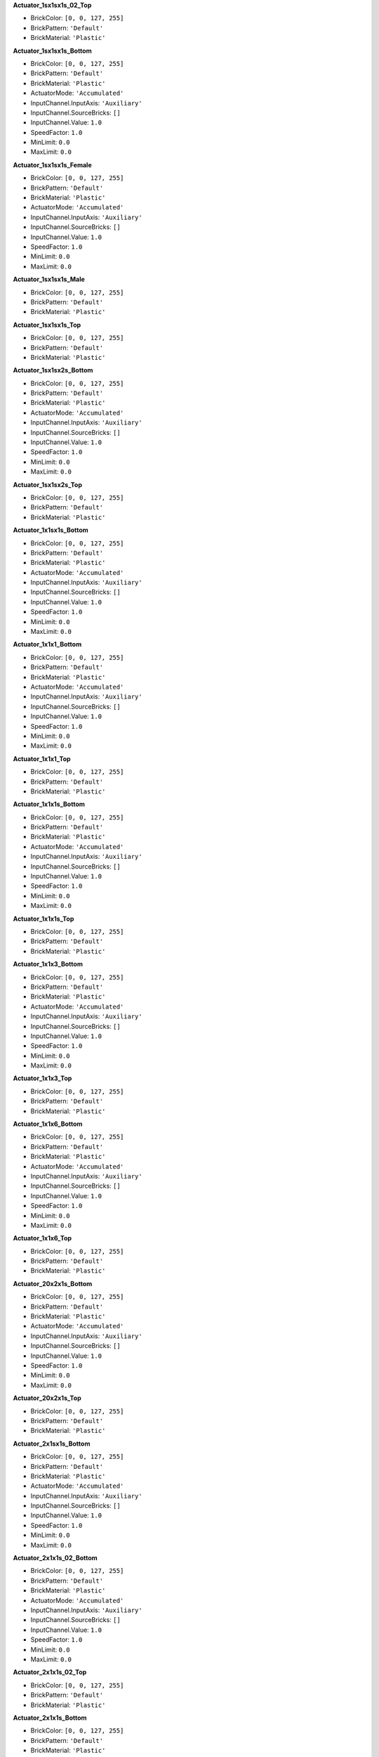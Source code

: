**Actuator_1sx1sx1s_02_Top**

- BrickColor: ``[0, 0, 127, 255]``
- BrickPattern: ``'Default'``
- BrickMaterial: ``'Plastic'``

**Actuator_1sx1sx1s_Bottom**

- BrickColor: ``[0, 0, 127, 255]``
- BrickPattern: ``'Default'``
- BrickMaterial: ``'Plastic'``
- ActuatorMode: ``'Accumulated'``
- InputChannel.InputAxis: ``'Auxiliary'``
- InputChannel.SourceBricks: ``[]``
- InputChannel.Value: ``1.0``
- SpeedFactor: ``1.0``
- MinLimit: ``0.0``
- MaxLimit: ``0.0``

**Actuator_1sx1sx1s_Female**

- BrickColor: ``[0, 0, 127, 255]``
- BrickPattern: ``'Default'``
- BrickMaterial: ``'Plastic'``
- ActuatorMode: ``'Accumulated'``
- InputChannel.InputAxis: ``'Auxiliary'``
- InputChannel.SourceBricks: ``[]``
- InputChannel.Value: ``1.0``
- SpeedFactor: ``1.0``
- MinLimit: ``0.0``
- MaxLimit: ``0.0``

**Actuator_1sx1sx1s_Male**

- BrickColor: ``[0, 0, 127, 255]``
- BrickPattern: ``'Default'``
- BrickMaterial: ``'Plastic'``

**Actuator_1sx1sx1s_Top**

- BrickColor: ``[0, 0, 127, 255]``
- BrickPattern: ``'Default'``
- BrickMaterial: ``'Plastic'``

**Actuator_1sx1sx2s_Bottom**

- BrickColor: ``[0, 0, 127, 255]``
- BrickPattern: ``'Default'``
- BrickMaterial: ``'Plastic'``
- ActuatorMode: ``'Accumulated'``
- InputChannel.InputAxis: ``'Auxiliary'``
- InputChannel.SourceBricks: ``[]``
- InputChannel.Value: ``1.0``
- SpeedFactor: ``1.0``
- MinLimit: ``0.0``
- MaxLimit: ``0.0``

**Actuator_1sx1sx2s_Top**

- BrickColor: ``[0, 0, 127, 255]``
- BrickPattern: ``'Default'``
- BrickMaterial: ``'Plastic'``

**Actuator_1x1sx1s_Bottom**

- BrickColor: ``[0, 0, 127, 255]``
- BrickPattern: ``'Default'``
- BrickMaterial: ``'Plastic'``
- ActuatorMode: ``'Accumulated'``
- InputChannel.InputAxis: ``'Auxiliary'``
- InputChannel.SourceBricks: ``[]``
- InputChannel.Value: ``1.0``
- SpeedFactor: ``1.0``
- MinLimit: ``0.0``
- MaxLimit: ``0.0``

**Actuator_1x1x1_Bottom**

- BrickColor: ``[0, 0, 127, 255]``
- BrickPattern: ``'Default'``
- BrickMaterial: ``'Plastic'``
- ActuatorMode: ``'Accumulated'``
- InputChannel.InputAxis: ``'Auxiliary'``
- InputChannel.SourceBricks: ``[]``
- InputChannel.Value: ``1.0``
- SpeedFactor: ``1.0``
- MinLimit: ``0.0``
- MaxLimit: ``0.0``

**Actuator_1x1x1_Top**

- BrickColor: ``[0, 0, 127, 255]``
- BrickPattern: ``'Default'``
- BrickMaterial: ``'Plastic'``

**Actuator_1x1x1s_Bottom**

- BrickColor: ``[0, 0, 127, 255]``
- BrickPattern: ``'Default'``
- BrickMaterial: ``'Plastic'``
- ActuatorMode: ``'Accumulated'``
- InputChannel.InputAxis: ``'Auxiliary'``
- InputChannel.SourceBricks: ``[]``
- InputChannel.Value: ``1.0``
- SpeedFactor: ``1.0``
- MinLimit: ``0.0``
- MaxLimit: ``0.0``

**Actuator_1x1x1s_Top**

- BrickColor: ``[0, 0, 127, 255]``
- BrickPattern: ``'Default'``
- BrickMaterial: ``'Plastic'``

**Actuator_1x1x3_Bottom**

- BrickColor: ``[0, 0, 127, 255]``
- BrickPattern: ``'Default'``
- BrickMaterial: ``'Plastic'``
- ActuatorMode: ``'Accumulated'``
- InputChannel.InputAxis: ``'Auxiliary'``
- InputChannel.SourceBricks: ``[]``
- InputChannel.Value: ``1.0``
- SpeedFactor: ``1.0``
- MinLimit: ``0.0``
- MaxLimit: ``0.0``

**Actuator_1x1x3_Top**

- BrickColor: ``[0, 0, 127, 255]``
- BrickPattern: ``'Default'``
- BrickMaterial: ``'Plastic'``

**Actuator_1x1x6_Bottom**

- BrickColor: ``[0, 0, 127, 255]``
- BrickPattern: ``'Default'``
- BrickMaterial: ``'Plastic'``
- ActuatorMode: ``'Accumulated'``
- InputChannel.InputAxis: ``'Auxiliary'``
- InputChannel.SourceBricks: ``[]``
- InputChannel.Value: ``1.0``
- SpeedFactor: ``1.0``
- MinLimit: ``0.0``
- MaxLimit: ``0.0``

**Actuator_1x1x6_Top**

- BrickColor: ``[0, 0, 127, 255]``
- BrickPattern: ``'Default'``
- BrickMaterial: ``'Plastic'``

**Actuator_20x2x1s_Bottom**

- BrickColor: ``[0, 0, 127, 255]``
- BrickPattern: ``'Default'``
- BrickMaterial: ``'Plastic'``
- ActuatorMode: ``'Accumulated'``
- InputChannel.InputAxis: ``'Auxiliary'``
- InputChannel.SourceBricks: ``[]``
- InputChannel.Value: ``1.0``
- SpeedFactor: ``1.0``
- MinLimit: ``0.0``
- MaxLimit: ``0.0``

**Actuator_20x2x1s_Top**

- BrickColor: ``[0, 0, 127, 255]``
- BrickPattern: ``'Default'``
- BrickMaterial: ``'Plastic'``

**Actuator_2x1sx1s_Bottom**

- BrickColor: ``[0, 0, 127, 255]``
- BrickPattern: ``'Default'``
- BrickMaterial: ``'Plastic'``
- ActuatorMode: ``'Accumulated'``
- InputChannel.InputAxis: ``'Auxiliary'``
- InputChannel.SourceBricks: ``[]``
- InputChannel.Value: ``1.0``
- SpeedFactor: ``1.0``
- MinLimit: ``0.0``
- MaxLimit: ``0.0``

**Actuator_2x1x1s_02_Bottom**

- BrickColor: ``[0, 0, 127, 255]``
- BrickPattern: ``'Default'``
- BrickMaterial: ``'Plastic'``
- ActuatorMode: ``'Accumulated'``
- InputChannel.InputAxis: ``'Auxiliary'``
- InputChannel.SourceBricks: ``[]``
- InputChannel.Value: ``1.0``
- SpeedFactor: ``1.0``
- MinLimit: ``0.0``
- MaxLimit: ``0.0``

**Actuator_2x1x1s_02_Top**

- BrickColor: ``[0, 0, 127, 255]``
- BrickPattern: ``'Default'``
- BrickMaterial: ``'Plastic'``

**Actuator_2x1x1s_Bottom**

- BrickColor: ``[0, 0, 127, 255]``
- BrickPattern: ``'Default'``
- BrickMaterial: ``'Plastic'``
- ActuatorMode: ``'Accumulated'``
- InputChannel.InputAxis: ``'Auxiliary'``
- InputChannel.SourceBricks: ``[]``
- InputChannel.Value: ``1.0``
- SpeedFactor: ``1.0``
- MinLimit: ``0.0``
- MaxLimit: ``0.0``

**Actuator_2x1x1s_Female**

- BrickColor: ``[0, 0, 127, 255]``
- BrickPattern: ``'Default'``
- BrickMaterial: ``'Plastic'``
- ActuatorMode: ``'Accumulated'``
- InputChannel.InputAxis: ``'Auxiliary'``
- InputChannel.SourceBricks: ``[]``
- InputChannel.Value: ``1.0``
- SpeedFactor: ``1.0``
- MinLimit: ``0.0``
- MaxLimit: ``0.0``

**Actuator_2x1x1s_Male**

- BrickColor: ``[0, 0, 127, 255]``
- BrickPattern: ``'Default'``
- BrickMaterial: ``'Plastic'``

**Actuator_2x1x1s_Top**

- BrickColor: ``[0, 0, 127, 255]``
- BrickPattern: ``'Default'``
- BrickMaterial: ``'Plastic'``

**Actuator_2x2x15_Bottom**

- BrickColor: ``[0, 0, 127, 255]``
- BrickPattern: ``'Default'``
- BrickMaterial: ``'Plastic'``
- ActuatorMode: ``'Accumulated'``
- InputChannel.InputAxis: ``'Auxiliary'``
- InputChannel.SourceBricks: ``[]``
- InputChannel.Value: ``1.0``
- SpeedFactor: ``1.0``
- MinLimit: ``0.0``
- MaxLimit: ``0.0``

**Actuator_2x2x15_Top**

- BrickColor: ``[0, 0, 127, 255]``
- BrickPattern: ``'Default'``
- BrickMaterial: ``'Plastic'``

**Actuator_2x2x1s_Angular_Bottom**

- BrickColor: ``[0, 0, 127, 255]``
- BrickPattern: ``'Default'``
- BrickMaterial: ``'Plastic'``
- ActuatorMode: ``'Accumulated'``
- InputChannel.InputAxis: ``'Auxiliary'``
- InputChannel.SourceBricks: ``[]``
- InputChannel.Value: ``1.0``
- SpeedFactor: ``1.0``
- MinLimit: ``0.0``
- MaxLimit: ``0.0``

**Actuator_2x2x1s_Angular_Top**

- BrickColor: ``[0, 0, 127, 255]``
- BrickPattern: ``'Default'``
- BrickMaterial: ``'Plastic'``

**Actuator_2x2x1s_Bottom**

- BrickColor: ``[0, 0, 127, 255]``
- BrickPattern: ``'Default'``
- BrickMaterial: ``'Plastic'``
- ActuatorMode: ``'Accumulated'``
- InputChannel.InputAxis: ``'Auxiliary'``
- InputChannel.SourceBricks: ``[]``
- InputChannel.Value: ``1.0``
- SpeedFactor: ``1.0``
- MinLimit: ``0.0``
- MaxLimit: ``0.0``

**Actuator_2x2x1s_Top**

- BrickColor: ``[0, 0, 127, 255]``
- BrickPattern: ``'Default'``
- BrickMaterial: ``'Plastic'``

**Actuator_2x2x2_Bottom**

- BrickColor: ``[0, 0, 127, 255]``
- BrickPattern: ``'Default'``
- BrickMaterial: ``'Plastic'``
- ActuatorMode: ``'Accumulated'``
- InputChannel.InputAxis: ``'Auxiliary'``
- InputChannel.SourceBricks: ``[]``
- InputChannel.Value: ``1.0``
- SpeedFactor: ``1.0``
- MinLimit: ``0.0``
- MaxLimit: ``0.0``

**Actuator_2x2x2_Top**

- BrickColor: ``[0, 0, 127, 255]``
- BrickPattern: ``'Default'``
- BrickMaterial: ``'Plastic'``

**Actuator_4x1x1s_Bottom**

- BrickColor: ``[0, 0, 127, 255]``
- BrickPattern: ``'Default'``
- BrickMaterial: ``'Plastic'``
- ActuatorMode: ``'Accumulated'``
- InputChannel.InputAxis: ``'Auxiliary'``
- InputChannel.SourceBricks: ``[]``
- InputChannel.Value: ``1.0``
- SpeedFactor: ``1.0``
- MinLimit: ``0.0``
- MaxLimit: ``0.0``

**Actuator_4x1x1s_Top**

- BrickColor: ``[0, 0, 127, 255]``
- BrickPattern: ``'Default'``
- BrickMaterial: ``'Plastic'``

**Actuator_4x4x1s_Bottom**

- BrickColor: ``[0, 0, 127, 255]``
- BrickPattern: ``'Default'``
- BrickMaterial: ``'Plastic'``
- ActuatorMode: ``'Accumulated'``
- InputChannel.InputAxis: ``'Auxiliary'``
- InputChannel.SourceBricks: ``[]``
- InputChannel.Value: ``1.0``
- SpeedFactor: ``1.0``
- MinLimit: ``0.0``
- MaxLimit: ``0.0``

**Actuator_4x4x1s_Top**

- BrickColor: ``[0, 0, 127, 255]``
- BrickPattern: ``'Default'``
- BrickMaterial: ``'Plastic'``

**Actuator_6x2x1s_Bottom**

- BrickColor: ``[0, 0, 127, 255]``
- BrickPattern: ``'Default'``
- BrickMaterial: ``'Plastic'``
- ActuatorMode: ``'Accumulated'``
- InputChannel.InputAxis: ``'Auxiliary'``
- InputChannel.SourceBricks: ``[]``
- InputChannel.Value: ``1.0``
- SpeedFactor: ``1.0``
- MinLimit: ``0.0``
- MaxLimit: ``0.0``

**Actuator_6x2x1s_Top**

- BrickColor: ``[0, 0, 127, 255]``
- BrickPattern: ``'Default'``
- BrickMaterial: ``'Plastic'``

**Actuator_8x8x1_Bottom**

- BrickColor: ``[0, 0, 127, 255]``
- BrickPattern: ``'Default'``
- BrickMaterial: ``'Plastic'``
- ActuatorMode: ``'Accumulated'``
- InputChannel.InputAxis: ``'Auxiliary'``
- InputChannel.SourceBricks: ``[]``
- InputChannel.Value: ``1.0``
- SpeedFactor: ``1.0``
- MinLimit: ``0.0``
- MaxLimit: ``0.0``

**Actuator_8x8x1_Top**

- BrickColor: ``[0, 0, 127, 255]``
- BrickPattern: ``'Default'``
- BrickMaterial: ``'Plastic'``

**AircraftR4**

- BrickColor: ``[0, 0, 127, 255]``
- BrickPattern: ``'Default'``
- BrickMaterial: ``'Plastic'``
- ThrottleInputChannel.InputAxis: ``'Throttle'``
- ThrottleInputChannel.SourceBricks: ``[]``
- ThrottleInputChannel.Value: ``1.0``
- GearRatioScale: ``1.0``
- bTankDrive: ``False``

**Antenna_1x1x8**

- BrickColor: ``[0, 0, 127, 255]``
- BrickPattern: ``'Default'``
- BrickMaterial: ``'Plastic'``

**Antenna_2x1x1s**

- BrickColor: ``[0, 0, 127, 255]``
- BrickPattern: ``'Default'``
- BrickMaterial: ``'Plastic'``

**Arch_2x1x2**

- BrickColor: ``[0, 0, 127, 255]``
- BrickPattern: ``'Default'``
- BrickMaterial: ``'Plastic'``
- bGenerateLift: ``False``

**Arch_4x1x2**

- BrickColor: ``[0, 0, 127, 255]``
- BrickPattern: ``'Default'``
- BrickMaterial: ``'Plastic'``
- bGenerateLift: ``False``

**Arch_6x1x1**

- BrickColor: ``[0, 0, 127, 255]``
- BrickPattern: ``'Default'``
- BrickMaterial: ``'Plastic'``
- bGenerateLift: ``False``

**Arch_8x1x8**

- BrickColor: ``[0, 0, 127, 255]``
- BrickPattern: ``'Default'``
- BrickMaterial: ``'Plastic'``
- bGenerateLift: ``False``

**Axle_1sx1sx1s**

- BrickColor: ``[0, 0, 127, 255]``
- BrickPattern: ``'Default'``
- BrickMaterial: ``'Plastic'``
- SteeringAngle: ``0.0``
- SteeringSpeed: ``1.0``
- SuspensionLength: ``0.0``
- SuspensionStiffness: ``2.0``
- SuspensionDamping: ``1.0``
- bDriven: ``True``
- bInvertDrive: ``False``
- bHasBrake: ``True``
- bHasHandBrake: ``True``
- BrakeStrength: ``1.0``
- SteeringInputChannel.InputAxis: ``'Steering'``
- SteeringInputChannel.SourceBricks: ``[]``
- SteeringInputChannel.Value: ``1.0``
- BrakeInputChannel.InputAxis: ``'Brake'``
- BrakeInputChannel.SourceBricks: ``[]``
- BrakeInputChannel.Value: ``1.0``
- bCanDisableSteering: ``False``
- bCanInvertSteering: ``False``

**Axle_1x1x1s**

- BrickColor: ``[0, 0, 127, 255]``
- BrickPattern: ``'Default'``
- BrickMaterial: ``'Plastic'``
- SteeringAngle: ``0.0``
- SteeringSpeed: ``1.0``
- SuspensionLength: ``0.0``
- SuspensionStiffness: ``2.0``
- SuspensionDamping: ``1.0``
- bDriven: ``True``
- bInvertDrive: ``False``
- bHasBrake: ``True``
- bHasHandBrake: ``True``
- BrakeStrength: ``1.0``
- SteeringInputChannel.InputAxis: ``'Steering'``
- SteeringInputChannel.SourceBricks: ``[]``
- SteeringInputChannel.Value: ``1.0``
- BrakeInputChannel.InputAxis: ``'Brake'``
- BrakeInputChannel.SourceBricks: ``[]``
- BrakeInputChannel.Value: ``1.0``
- bCanDisableSteering: ``False``
- bCanInvertSteering: ``False``

**Axle_1x1x1s_02**

- BrickColor: ``[0, 0, 127, 255]``
- BrickPattern: ``'Default'``
- BrickMaterial: ``'Plastic'``
- SteeringAngle: ``0.0``
- SteeringSpeed: ``1.0``
- SuspensionLength: ``0.0``
- SuspensionStiffness: ``2.0``
- SuspensionDamping: ``1.0``
- bDriven: ``True``
- bInvertDrive: ``False``
- bHasBrake: ``True``
- bHasHandBrake: ``True``
- BrakeStrength: ``1.0``
- SteeringInputChannel.InputAxis: ``'Steering'``
- SteeringInputChannel.SourceBricks: ``[]``
- SteeringInputChannel.Value: ``1.0``
- BrakeInputChannel.InputAxis: ``'Brake'``
- BrakeInputChannel.SourceBricks: ``[]``
- BrakeInputChannel.Value: ``1.0``
- bCanDisableSteering: ``False``
- bCanInvertSteering: ``False``

**Axle_1x2x1s**

- BrickColor: ``[0, 0, 127, 255]``
- BrickPattern: ``'Default'``
- BrickMaterial: ``'Plastic'``
- SteeringAngle: ``0.0``
- SteeringSpeed: ``1.0``
- SuspensionLength: ``0.0``
- SuspensionStiffness: ``2.0``
- SuspensionDamping: ``1.0``
- bDriven: ``True``
- bInvertDrive: ``False``
- bHasBrake: ``True``
- bHasHandBrake: ``True``
- BrakeStrength: ``1.0``
- SteeringInputChannel.InputAxis: ``'Steering'``
- SteeringInputChannel.SourceBricks: ``[]``
- SteeringInputChannel.Value: ``1.0``
- BrakeInputChannel.InputAxis: ``'Brake'``
- BrakeInputChannel.SourceBricks: ``[]``
- BrakeInputChannel.Value: ``1.0``
- bCanDisableSteering: ``False``
- bCanInvertSteering: ``False``

**Axle_2x2x1**

- BrickColor: ``[0, 0, 127, 255]``
- BrickPattern: ``'Default'``
- BrickMaterial: ``'Plastic'``
- SteeringAngle: ``0.0``
- SteeringSpeed: ``1.0``
- SuspensionLength: ``0.0``
- SuspensionStiffness: ``2.0``
- SuspensionDamping: ``1.0``
- bDriven: ``True``
- bInvertDrive: ``False``
- bHasBrake: ``True``
- bHasHandBrake: ``True``
- BrakeStrength: ``1.0``
- SteeringInputChannel.InputAxis: ``'Steering'``
- SteeringInputChannel.SourceBricks: ``[]``
- SteeringInputChannel.Value: ``1.0``
- BrakeInputChannel.InputAxis: ``'Brake'``
- BrakeInputChannel.SourceBricks: ``[]``
- BrakeInputChannel.Value: ``1.0``
- bCanDisableSteering: ``False``
- bCanInvertSteering: ``False``

**Axle_2x2x1s**

- BrickColor: ``[0, 0, 127, 255]``
- BrickPattern: ``'Default'``
- BrickMaterial: ``'Plastic'``
- SteeringAngle: ``0.0``
- SteeringSpeed: ``1.0``
- SuspensionLength: ``0.0``
- SuspensionStiffness: ``2.0``
- SuspensionDamping: ``1.0``
- bDriven: ``True``
- bInvertDrive: ``False``
- bHasBrake: ``True``
- bHasHandBrake: ``True``
- BrakeStrength: ``1.0``
- SteeringInputChannel.InputAxis: ``'Steering'``
- SteeringInputChannel.SourceBricks: ``[]``
- SteeringInputChannel.Value: ``1.0``
- BrakeInputChannel.InputAxis: ``'Brake'``
- BrakeInputChannel.SourceBricks: ``[]``
- BrakeInputChannel.Value: ``1.0``
- bCanDisableSteering: ``False``
- bCanInvertSteering: ``False``

**Axle_2x4x1s**

- BrickColor: ``[0, 0, 127, 255]``
- BrickPattern: ``'Default'``
- BrickMaterial: ``'Plastic'``
- SteeringAngle: ``0.0``
- SteeringSpeed: ``1.0``
- SuspensionLength: ``0.0``
- SuspensionStiffness: ``2.0``
- SuspensionDamping: ``1.0``
- bDriven: ``True``
- bInvertDrive: ``False``
- bHasBrake: ``True``
- bHasHandBrake: ``True``
- BrakeStrength: ``1.0``
- SteeringInputChannel.InputAxis: ``'Steering'``
- SteeringInputChannel.SourceBricks: ``[]``
- SteeringInputChannel.Value: ``1.0``
- BrakeInputChannel.InputAxis: ``'Brake'``
- BrakeInputChannel.SourceBricks: ``[]``
- BrakeInputChannel.Value: ``1.0``
- bCanDisableSteering: ``False``
- bCanInvertSteering: ``False``

**Axle_2x6x1s**

- BrickColor: ``[0, 0, 127, 255]``
- BrickPattern: ``'Default'``
- BrickMaterial: ``'Plastic'``
- SteeringAngle: ``0.0``
- SteeringSpeed: ``1.0``
- SuspensionLength: ``0.0``
- SuspensionStiffness: ``2.0``
- SuspensionDamping: ``1.0``
- bDriven: ``True``
- bInvertDrive: ``False``
- bHasBrake: ``True``
- bHasHandBrake: ``True``
- BrakeStrength: ``1.0``
- SteeringInputChannel.InputAxis: ``'Steering'``
- SteeringInputChannel.SourceBricks: ``[]``
- SteeringInputChannel.Value: ``1.0``
- BrakeInputChannel.InputAxis: ``'Brake'``
- BrakeInputChannel.SourceBricks: ``[]``
- BrakeInputChannel.Value: ``1.0``
- bCanDisableSteering: ``False``
- bCanInvertSteering: ``False``

**Barrel_1sx1sx3**

- BrickColor: ``[0, 0, 127, 255]``
- BrickPattern: ``'Default'``
- BrickMaterial: ``'Plastic'``

**Barrel_1x1x4**

- BrickColor: ``[0, 0, 127, 255]``
- BrickPattern: ``'Default'``
- BrickMaterial: ``'Plastic'``

**Barrel_1x1x4_Flat**

- BrickColor: ``[0, 0, 127, 255]``
- BrickPattern: ``'Default'``
- BrickMaterial: ``'Plastic'``

**BladeHolder_2x1**

- BrickColor: ``[0, 0, 127, 255]``
- BrickPattern: ``'Default'``
- BrickMaterial: ``'Plastic'``

**Blade_20x2**

- BrickColor: ``[0, 0, 127, 255]``
- BrickPattern: ``'Default'``
- BrickMaterial: ``'Plastic'``

**Blade_26x2**

- BrickColor: ``[0, 0, 127, 255]``
- BrickPattern: ``'Default'``
- BrickMaterial: ``'Plastic'``

**BrickRoundedCorner_2x2x1s**

- BrickColor: ``[0, 0, 127, 255]``
- BrickPattern: ``'Default'``
- BrickMaterial: ``'Plastic'``
- bGenerateLift: ``False``

**BrickRounded_2x1x1s**

- BrickColor: ``[0, 0, 127, 255]``
- BrickPattern: ``'Default'``
- BrickMaterial: ``'Plastic'``
- bGenerateLift: ``False``

**BrickRounded_2x1x1s_Flat**

- BrickColor: ``[0, 0, 127, 255]``
- BrickPattern: ``'Default'``
- BrickMaterial: ``'Plastic'``
- bGenerateLift: ``False``

**BrickRounded_3x1x1s**

- BrickColor: ``[0, 0, 127, 255]``
- BrickPattern: ``'Default'``
- BrickMaterial: ``'Plastic'``
- bGenerateLift: ``False``

**BrickRounded_3x1x1s_Flat**

- BrickColor: ``[0, 0, 127, 255]``
- BrickPattern: ``'Default'``
- BrickMaterial: ``'Plastic'``
- bGenerateLift: ``False``

**BrickRounded_4x1x1s**

- BrickColor: ``[0, 0, 127, 255]``
- BrickPattern: ``'Default'``
- BrickMaterial: ``'Plastic'``
- bGenerateLift: ``False``

**BrickRounded_4x1x1s_Flat**

- BrickColor: ``[0, 0, 127, 255]``
- BrickPattern: ``'Default'``
- BrickMaterial: ``'Plastic'``
- bGenerateLift: ``False``

**BrickRounded_5x1x1s**

- BrickColor: ``[0, 0, 127, 255]``
- BrickPattern: ``'Default'``
- BrickMaterial: ``'Plastic'``
- bGenerateLift: ``False``

**BrickRounded_5x1x1s_Flat**

- BrickColor: ``[0, 0, 127, 255]``
- BrickPattern: ``'Default'``
- BrickMaterial: ``'Plastic'``
- bGenerateLift: ``False``

**BrickRounded_6x1x1s**

- BrickColor: ``[0, 0, 127, 255]``
- BrickPattern: ``'Default'``
- BrickMaterial: ``'Plastic'``
- bGenerateLift: ``False``

**BrickRounded_6x1x1s_Flat**

- BrickColor: ``[0, 0, 127, 255]``
- BrickPattern: ``'Default'``
- BrickMaterial: ``'Plastic'``
- bGenerateLift: ``False``

**BrickRounded_8x1x1s**

- BrickColor: ``[0, 0, 127, 255]``
- BrickPattern: ``'Default'``
- BrickMaterial: ``'Plastic'``
- bGenerateLift: ``False``

**BrickRounded_8x1x1s_Flat**

- BrickColor: ``[0, 0, 127, 255]``
- BrickPattern: ``'Default'``
- BrickMaterial: ``'Plastic'``
- bGenerateLift: ``False``

**Brick_10x1x1**

- BrickColor: ``[0, 0, 127, 255]``
- BrickPattern: ``'Default'``
- BrickMaterial: ``'Plastic'``
- bGenerateLift: ``False``

**Brick_10x1x1s**

- BrickColor: ``[0, 0, 127, 255]``
- BrickPattern: ``'Default'``
- BrickMaterial: ``'Plastic'``
- bGenerateLift: ``False``

**Brick_10x2x1**

- BrickColor: ``[0, 0, 127, 255]``
- BrickPattern: ``'Default'``
- BrickMaterial: ``'Plastic'``
- bGenerateLift: ``False``

**Brick_10x2x1s**

- BrickColor: ``[0, 0, 127, 255]``
- BrickPattern: ``'Default'``
- BrickMaterial: ``'Plastic'``
- bGenerateLift: ``False``

**Brick_10x2x1s_Flat**

- BrickColor: ``[0, 0, 127, 255]``
- BrickPattern: ``'Default'``
- BrickMaterial: ``'Plastic'``
- bGenerateLift: ``False``

**Brick_10x4x1s**

- BrickColor: ``[0, 0, 127, 255]``
- BrickPattern: ``'Default'``
- BrickMaterial: ``'Plastic'``
- bGenerateLift: ``False``

**Brick_10x4x1s_Flat**

- BrickColor: ``[0, 0, 127, 255]``
- BrickPattern: ``'Default'``
- BrickMaterial: ``'Plastic'``
- bGenerateLift: ``False``

**Brick_10x6x1s**

- BrickColor: ``[0, 0, 127, 255]``
- BrickPattern: ``'Default'``
- BrickMaterial: ``'Plastic'``
- bGenerateLift: ``False``

**Brick_10x6x1s_Flat**

- BrickColor: ``[0, 0, 127, 255]``
- BrickPattern: ``'Default'``
- BrickMaterial: ``'Plastic'``
- bGenerateLift: ``False``

**Brick_10x8x1s**

- BrickColor: ``[0, 0, 127, 255]``
- BrickPattern: ``'Default'``
- BrickMaterial: ``'Plastic'``
- bGenerateLift: ``False``

**Brick_10x8x1s_Flat**

- BrickColor: ``[0, 0, 127, 255]``
- BrickPattern: ``'Default'``
- BrickMaterial: ``'Plastic'``
- bGenerateLift: ``False``

**Brick_12x12x1**

- BrickColor: ``[0, 0, 127, 255]``
- BrickPattern: ``'Default'``
- BrickMaterial: ``'Plastic'``
- bGenerateLift: ``False``

**Brick_12x1x1**

- BrickColor: ``[0, 0, 127, 255]``
- BrickPattern: ``'Default'``
- BrickMaterial: ``'Plastic'``
- bGenerateLift: ``False``

**Brick_12x1x1s**

- BrickColor: ``[0, 0, 127, 255]``
- BrickPattern: ``'Default'``
- BrickMaterial: ``'Plastic'``
- bGenerateLift: ``False``

**Brick_12x6x1s**

- BrickColor: ``[0, 0, 127, 255]``
- BrickPattern: ``'Default'``
- BrickMaterial: ``'Plastic'``
- bGenerateLift: ``False``

**Brick_12x6x1s_Flat**

- BrickColor: ``[0, 0, 127, 255]``
- BrickPattern: ``'Default'``
- BrickMaterial: ``'Plastic'``
- bGenerateLift: ``False``

**Brick_12x8x1s**

- BrickColor: ``[0, 0, 127, 255]``
- BrickPattern: ``'Default'``
- BrickMaterial: ``'Plastic'``
- bGenerateLift: ``False``

**Brick_12x8x1s_Flat**

- BrickColor: ``[0, 0, 127, 255]``
- BrickPattern: ``'Default'``
- BrickMaterial: ``'Plastic'``
- bGenerateLift: ``False``

**Brick_16x1x1**

- BrickColor: ``[0, 0, 127, 255]``
- BrickPattern: ``'Default'``
- BrickMaterial: ``'Plastic'``
- bGenerateLift: ``False``

**Brick_16x8x1s**

- BrickColor: ``[0, 0, 127, 255]``
- BrickPattern: ``'Default'``
- BrickMaterial: ``'Plastic'``
- bGenerateLift: ``False``

**Brick_16x8x1s_Flat**

- BrickColor: ``[0, 0, 127, 255]``
- BrickPattern: ``'Default'``
- BrickMaterial: ``'Plastic'``
- bGenerateLift: ``False``

**Brick_1x1x1**

- BrickColor: ``[0, 0, 127, 255]``
- BrickPattern: ``'Default'``
- BrickMaterial: ``'Plastic'``
- bGenerateLift: ``False``

**Brick_1x1x1s**

- BrickColor: ``[0, 0, 127, 255]``
- BrickPattern: ``'Default'``
- BrickMaterial: ``'Plastic'``
- bGenerateLift: ``False``

**Brick_1x1x1s_Flat**

- BrickColor: ``[0, 0, 127, 255]``
- BrickPattern: ``'Default'``
- BrickMaterial: ``'Plastic'``
- bGenerateLift: ``False``

**Brick_1x1x3**

- BrickColor: ``[0, 0, 127, 255]``
- BrickPattern: ``'Default'``
- BrickMaterial: ``'Plastic'``
- bGenerateLift: ``False``

**Brick_1x1x4**

- BrickColor: ``[0, 0, 127, 255]``
- BrickPattern: ``'Default'``
- BrickMaterial: ``'Plastic'``
- bGenerateLift: ``False``

**Brick_1x1x6**

- BrickColor: ``[0, 0, 127, 255]``
- BrickPattern: ``'Default'``
- BrickMaterial: ``'Plastic'``
- bGenerateLift: ``False``

**Brick_20x1x1**

- BrickColor: ``[0, 0, 127, 255]``
- BrickPattern: ``'Default'``
- BrickMaterial: ``'Plastic'``
- bGenerateLift: ``False``

**Brick_24x12x1**

- BrickColor: ``[0, 0, 127, 255]``
- BrickPattern: ``'Default'``
- BrickMaterial: ``'Plastic'``
- bGenerateLift: ``False``

**Brick_2x1x1**

- BrickColor: ``[0, 0, 127, 255]``
- BrickPattern: ``'Default'``
- BrickMaterial: ``'Plastic'``
- bGenerateLift: ``False``

**Brick_2x1x1s**

- BrickColor: ``[0, 0, 127, 255]``
- BrickPattern: ``'Default'``
- BrickMaterial: ``'Plastic'``
- bGenerateLift: ``False``

**Brick_2x1x6**

- BrickColor: ``[0, 0, 127, 255]``
- BrickPattern: ``'Default'``
- BrickMaterial: ``'Plastic'``
- bGenerateLift: ``False``

**Brick_2x2x1**

- BrickColor: ``[0, 0, 127, 255]``
- BrickPattern: ``'Default'``
- BrickMaterial: ``'Plastic'``
- bGenerateLift: ``False``

**Brick_2x2x1s**

- BrickColor: ``[0, 0, 127, 255]``
- BrickPattern: ``'Default'``
- BrickMaterial: ``'Plastic'``
- bGenerateLift: ``False``

**Brick_2x2x1s_Flat**

- BrickColor: ``[0, 0, 127, 255]``
- BrickPattern: ``'Default'``
- BrickMaterial: ``'Plastic'``
- bGenerateLift: ``False``

**Brick_3x1x1**

- BrickColor: ``[0, 0, 127, 255]``
- BrickPattern: ``'Default'``
- BrickMaterial: ``'Plastic'``
- bGenerateLift: ``False``

**Brick_3x1x1s**

- BrickColor: ``[0, 0, 127, 255]``
- BrickPattern: ``'Default'``
- BrickMaterial: ``'Plastic'``
- bGenerateLift: ``False``

**Brick_3x1x1s_Flat**

- BrickColor: ``[0, 0, 127, 255]``
- BrickPattern: ``'Default'``
- BrickMaterial: ``'Plastic'``
- bGenerateLift: ``False``

**Brick_3x2x1**

- BrickColor: ``[0, 0, 127, 255]``
- BrickPattern: ``'Default'``
- BrickMaterial: ``'Plastic'``
- bGenerateLift: ``False``

**Brick_3x2x1s**

- BrickColor: ``[0, 0, 127, 255]``
- BrickPattern: ``'Default'``
- BrickMaterial: ``'Plastic'``
- bGenerateLift: ``False``

**Brick_3x2x1s_Flat**

- BrickColor: ``[0, 0, 127, 255]``
- BrickPattern: ``'Default'``
- BrickMaterial: ``'Plastic'``
- bGenerateLift: ``False``

**Brick_4x1x1**

- BrickColor: ``[0, 0, 127, 255]``
- BrickPattern: ``'Default'``
- BrickMaterial: ``'Plastic'``
- bGenerateLift: ``False``

**Brick_4x1x1s**

- BrickColor: ``[0, 0, 127, 255]``
- BrickPattern: ``'Default'``
- BrickMaterial: ``'Plastic'``
- bGenerateLift: ``False``

**Brick_4x1x1s_Flat**

- BrickColor: ``[0, 0, 127, 255]``
- BrickPattern: ``'Default'``
- BrickMaterial: ``'Plastic'``
- bGenerateLift: ``False``

**Brick_4x2x1s**

- BrickColor: ``[0, 0, 127, 255]``
- BrickPattern: ``'Default'``
- BrickMaterial: ``'Plastic'``
- bGenerateLift: ``False``

**Brick_4x4x1s_Flat**

- BrickColor: ``[0, 0, 127, 255]``
- BrickPattern: ``'Default'``
- BrickMaterial: ``'Plastic'``
- bGenerateLift: ``False``

**Brick_5x1x1**

- BrickColor: ``[0, 0, 127, 255]``
- BrickPattern: ``'Default'``
- BrickMaterial: ``'Plastic'``
- bGenerateLift: ``False``

**Brick_5x1x1s**

- BrickColor: ``[0, 0, 127, 255]``
- BrickPattern: ``'Default'``
- BrickMaterial: ``'Plastic'``
- bGenerateLift: ``False``

**Brick_5x1x1s_Flat**

- BrickColor: ``[0, 0, 127, 255]``
- BrickPattern: ``'Default'``
- BrickMaterial: ``'Plastic'``
- bGenerateLift: ``False``

**Brick_5x2x1**

- BrickColor: ``[0, 0, 127, 255]``
- BrickPattern: ``'Default'``
- BrickMaterial: ``'Plastic'``
- bGenerateLift: ``False``

**Brick_5x2x1s**

- BrickColor: ``[0, 0, 127, 255]``
- BrickPattern: ``'Default'``
- BrickMaterial: ``'Plastic'``
- bGenerateLift: ``False``

**Brick_5x2x1s_Flat**

- BrickColor: ``[0, 0, 127, 255]``
- BrickPattern: ``'Default'``
- BrickMaterial: ``'Plastic'``
- bGenerateLift: ``False``

**Brick_6x1x1**

- BrickColor: ``[0, 0, 127, 255]``
- BrickPattern: ``'Default'``
- BrickMaterial: ``'Plastic'``
- bGenerateLift: ``False``

**Brick_6x1x1s**

- BrickColor: ``[0, 0, 127, 255]``
- BrickPattern: ``'Default'``
- BrickMaterial: ``'Plastic'``
- bGenerateLift: ``False``

**Brick_6x1x1s_Flat**

- BrickColor: ``[0, 0, 127, 255]``
- BrickPattern: ``'Default'``
- BrickMaterial: ``'Plastic'``
- bGenerateLift: ``False``

**Brick_6x2x1**

- BrickColor: ``[0, 0, 127, 255]``
- BrickPattern: ``'Default'``
- BrickMaterial: ``'Plastic'``
- bGenerateLift: ``False``

**Brick_6x2x1s**

- BrickColor: ``[0, 0, 127, 255]``
- BrickPattern: ``'Default'``
- BrickMaterial: ``'Plastic'``
- bGenerateLift: ``False``

**Brick_6x2x1s_Flat**

- BrickColor: ``[0, 0, 127, 255]``
- BrickPattern: ``'Default'``
- BrickMaterial: ``'Plastic'``
- bGenerateLift: ``False``

**Brick_6x4x1s**

- BrickColor: ``[0, 0, 127, 255]``
- BrickPattern: ``'Default'``
- BrickMaterial: ``'Plastic'``
- bGenerateLift: ``False``

**Brick_6x4x1s_Flat**

- BrickColor: ``[0, 0, 127, 255]``
- BrickPattern: ``'Default'``
- BrickMaterial: ``'Plastic'``
- bGenerateLift: ``False``

**Brick_6x6x1s**

- BrickColor: ``[0, 0, 127, 255]``
- BrickPattern: ``'Default'``
- BrickMaterial: ``'Plastic'``
- bGenerateLift: ``False``

**Brick_6x6x1s_Flat**

- BrickColor: ``[0, 0, 127, 255]``
- BrickPattern: ``'Default'``
- BrickMaterial: ``'Plastic'``
- bGenerateLift: ``False``

**Brick_8x1x1**

- BrickColor: ``[0, 0, 127, 255]``
- BrickPattern: ``'Default'``
- BrickMaterial: ``'Plastic'``
- bGenerateLift: ``False``

**Brick_8x1x1s**

- BrickColor: ``[0, 0, 127, 255]``
- BrickPattern: ``'Default'``
- BrickMaterial: ``'Plastic'``
- bGenerateLift: ``False``

**Brick_8x1x1s_Flat**

- BrickColor: ``[0, 0, 127, 255]``
- BrickPattern: ``'Default'``
- BrickMaterial: ``'Plastic'``
- bGenerateLift: ``False``

**Brick_8x2x1**

- BrickColor: ``[0, 0, 127, 255]``
- BrickPattern: ``'Default'``
- BrickMaterial: ``'Plastic'``
- bGenerateLift: ``False``

**Brick_8x2x1s**

- BrickColor: ``[0, 0, 127, 255]``
- BrickPattern: ``'Default'``
- BrickMaterial: ``'Plastic'``
- bGenerateLift: ``False``

**Brick_8x2x1s_Flat**

- BrickColor: ``[0, 0, 127, 255]``
- BrickPattern: ``'Default'``
- BrickMaterial: ``'Plastic'``
- bGenerateLift: ``False``

**Brick_8x4x1s**

- BrickColor: ``[0, 0, 127, 255]``
- BrickPattern: ``'Default'``
- BrickMaterial: ``'Plastic'``
- bGenerateLift: ``False``

**Brick_8x4x1s_Flat**

- BrickColor: ``[0, 0, 127, 255]``
- BrickPattern: ``'Default'``
- BrickMaterial: ``'Plastic'``
- bGenerateLift: ``False``

**Brick_8x6x1s**

- BrickColor: ``[0, 0, 127, 255]``
- BrickPattern: ``'Default'``
- BrickMaterial: ``'Plastic'``
- bGenerateLift: ``False``

**Brick_8x6x1s_Flat**

- BrickColor: ``[0, 0, 127, 255]``
- BrickPattern: ``'Default'``
- BrickMaterial: ``'Plastic'``
- bGenerateLift: ``False``

**Brick_8x8x1s**

- BrickColor: ``[0, 0, 127, 255]``
- BrickPattern: ``'Default'``
- BrickMaterial: ``'Plastic'``
- bGenerateLift: ``False``

**Brick_8x8x1s_Flat**

- BrickColor: ``[0, 0, 127, 255]``
- BrickPattern: ``'Default'``
- BrickMaterial: ``'Plastic'``
- bGenerateLift: ``False``

**Bumper_4sx6x2**

- BrickColor: ``[0, 0, 127, 255]``
- BrickPattern: ``'Default'``
- BrickMaterial: ``'Plastic'``
- bGenerateLift: ``False``

**Bumper_4sx8x7s**

- BrickColor: ``[0, 0, 127, 255]``
- BrickPattern: ``'Default'``
- BrickMaterial: ``'Plastic'``
- bGenerateLift: ``False``

**Camera_1sx1sx1s**

- BrickColor: ``[0, 0, 127, 255]``
- BrickPattern: ``'Default'``
- BrickMaterial: ``'Plastic'``
- OwningSeat: ``None``

**Camera_2x1x1**

- BrickColor: ``[0, 0, 127, 255]``
- BrickPattern: ``'Default'``
- BrickMaterial: ``'Plastic'``
- OwningSeat: ``None``

**Compressor_4x1x4s**

- BrickColor: ``[0, 0, 127, 255]``
- BrickPattern: ``'Default'``
- BrickMaterial: ``'Plastic'``
- bGenerateLift: ``False``

**Cone_1x1x1**

- BrickColor: ``[0, 0, 127, 255]``
- BrickPattern: ``'Default'``
- BrickMaterial: ``'Plastic'``
- bGenerateLift: ``False``

**Cone_2x2x2**

- BrickColor: ``[0, 0, 127, 255]``
- BrickPattern: ``'Default'``
- BrickMaterial: ``'Plastic'``
- bGenerateLift: ``False``

**Cone_4x4x4**

- BrickColor: ``[0, 0, 127, 255]``
- BrickPattern: ``'Default'``
- BrickMaterial: ``'Plastic'``
- bGenerateLift: ``False``

**CornerBrick_1x1x1s_Flat**

- BrickColor: ``[0, 0, 127, 255]``
- BrickPattern: ``'Default'``
- BrickMaterial: ``'Plastic'``
- bGenerateLift: ``False``

**CornerBrick_2x2x1**

- BrickColor: ``[0, 0, 127, 255]``
- BrickPattern: ``'Default'``
- BrickMaterial: ``'Plastic'``
- bGenerateLift: ``False``

**CornerBrick_2x2x1s**

- BrickColor: ``[0, 0, 127, 255]``
- BrickPattern: ``'Default'``
- BrickMaterial: ``'Plastic'``
- bGenerateLift: ``False``

**CornerLedge_1x1x1**

- BrickColor: ``[0, 0, 127, 255]``
- BrickPattern: ``'Default'``
- BrickMaterial: ``'Plastic'``
- bGenerateLift: ``False``

**CornerRampN_2x2x1**

- BrickColor: ``[0, 0, 127, 255]``
- BrickPattern: ``'Default'``
- BrickMaterial: ``'Plastic'``

**CornerRamp_1x1x1**

- BrickColor: ``[0, 0, 127, 255]``
- BrickPattern: ``'Default'``
- BrickMaterial: ``'Plastic'``

**CornerRamp_2x2x1**

- BrickColor: ``[0, 0, 127, 255]``
- BrickPattern: ``'Default'``
- BrickMaterial: ``'Plastic'``

**CornerRamp_2x2x1_02**

- BrickColor: ``[0, 0, 127, 255]``
- BrickPattern: ``'Default'``
- BrickMaterial: ``'Plastic'``

**CornerRamp_3x2x1_L**

- BrickColor: ``[0, 0, 127, 255]``
- BrickPattern: ``'Default'``
- BrickMaterial: ``'Plastic'``

**CornerRamp_3x2x1_R**

- BrickColor: ``[0, 0, 127, 255]``
- BrickPattern: ``'Default'``
- BrickMaterial: ``'Plastic'``

**CornerRamp_3x3x1**

- BrickColor: ``[0, 0, 127, 255]``
- BrickPattern: ``'Default'``
- BrickMaterial: ``'Plastic'``
- bGenerateLift: ``False``

**CornerRamp_4x3x1_L**

- BrickColor: ``[0, 0, 127, 255]``
- BrickPattern: ``'Default'``
- BrickMaterial: ``'Plastic'``
- bGenerateLift: ``False``

**CornerRamp_4x3x1_R**

- BrickColor: ``[0, 0, 127, 255]``
- BrickPattern: ``'Default'``
- BrickMaterial: ``'Plastic'``
- bGenerateLift: ``False``

**CornerRamp_4x4x1**

- BrickColor: ``[0, 0, 127, 255]``
- BrickPattern: ``'Default'``
- BrickMaterial: ``'Plastic'``
- bGenerateLift: ``False``

**CornerRamp_5x3x1_L**

- BrickColor: ``[0, 0, 127, 255]``
- BrickPattern: ``'Default'``
- BrickMaterial: ``'Plastic'``
- bGenerateLift: ``False``

**CornerRamp_5x3x1_R**

- BrickColor: ``[0, 0, 127, 255]``
- BrickPattern: ``'Default'``
- BrickMaterial: ``'Plastic'``
- bGenerateLift: ``False``

**CornerRounded_1x1x1**

- BrickColor: ``[0, 0, 127, 255]``
- BrickPattern: ``'Default'``
- BrickMaterial: ``'Plastic'``

**CornerRounded_2x2x1**

- BrickColor: ``[0, 0, 127, 255]``
- BrickPattern: ``'Default'``
- BrickMaterial: ``'Plastic'``
- bGenerateLift: ``False``

**CornerRounded_2x2x1_02**

- BrickColor: ``[0, 0, 127, 255]``
- BrickPattern: ``'Default'``
- BrickMaterial: ``'Plastic'``

**Coupling_1sx1sx1s_Front_Female**

- BrickColor: ``[0, 0, 127, 255]``
- BrickPattern: ``'Default'``
- BrickMaterial: ``'Plastic'``

**Coupling_1sx1sx1s_Front_Male**

- BrickColor: ``[0, 0, 127, 255]``
- BrickPattern: ``'Default'``
- BrickMaterial: ``'Plastic'``
- CouplingMode: ``'Static'``
- InputChannel.InputAxis: ``'None'``
- InputChannel.SourceBricks: ``[]``
- InputChannel.Value: ``1.0``

**Coupling_1x1x1s_Front_Female**

- BrickColor: ``[0, 0, 127, 255]``
- BrickPattern: ``'Default'``
- BrickMaterial: ``'Plastic'``

**Coupling_1x1x1s_Front_Male**

- BrickColor: ``[0, 0, 127, 255]``
- BrickPattern: ``'Default'``
- BrickMaterial: ``'Plastic'``
- CouplingMode: ``'Static'``
- InputChannel.InputAxis: ``'None'``
- InputChannel.SourceBricks: ``[]``
- InputChannel.Value: ``1.0``

**Coupling_2x2x1s_Female**

- BrickColor: ``[0, 0, 127, 255]``
- BrickPattern: ``'Default'``
- BrickMaterial: ``'Plastic'``

**Coupling_2x2x1s_Front_Female**

- BrickColor: ``[0, 0, 127, 255]``
- BrickPattern: ``'Default'``
- BrickMaterial: ``'Plastic'``

**Coupling_2x2x1s_Front_Male**

- BrickColor: ``[0, 0, 127, 255]``
- BrickPattern: ``'Default'``
- BrickMaterial: ``'Plastic'``
- CouplingMode: ``'Static'``
- InputChannel.InputAxis: ``'None'``
- InputChannel.SourceBricks: ``[]``
- InputChannel.Value: ``1.0``

**Coupling_2x2x1s_Male**

- BrickColor: ``[0, 0, 127, 255]``
- BrickPattern: ``'Default'``
- BrickMaterial: ``'Plastic'``
- CouplingMode: ``'Static'``
- InputChannel.InputAxis: ``'None'``
- InputChannel.SourceBricks: ``[]``
- InputChannel.Value: ``1.0``

**Coupling_4x1x2s_Bottom**

- BrickColor: ``[0, 0, 127, 255]``
- BrickPattern: ``'Default'``
- BrickMaterial: ``'Plastic'``
- CouplingMode: ``'Static'``
- InputChannel.InputAxis: ``'None'``
- InputChannel.SourceBricks: ``[]``
- InputChannel.Value: ``1.0``

**Coupling_4x1x2s_Top**

- BrickColor: ``[0, 0, 127, 255]``
- BrickPattern: ``'Default'``
- BrickMaterial: ``'Plastic'``

**Coupling_6x2x1s_Male**

- BrickColor: ``[0, 0, 127, 255]``
- BrickPattern: ``'Default'``
- BrickMaterial: ``'Plastic'``
- CouplingMode: ``'Static'``
- InputChannel.InputAxis: ``'None'``
- InputChannel.SourceBricks: ``[]``
- InputChannel.Value: ``1.0``

**Detonator_1x1x1s**

- BrickColor: ``[0, 0, 127, 255]``
- BrickPattern: ``'Default'``
- BrickMaterial: ``'Plastic'``
- InputChannel.InputAxis: ``'Action1'``
- InputChannel.SourceBricks: ``[]``
- InputChannel.Value: ``1.0``

**DieselV12**

- BrickColor: ``[0, 0, 127, 255]``
- BrickPattern: ``'Default'``
- BrickMaterial: ``'Plastic'``
- ThrottleInputChannel.InputAxis: ``'Throttle'``
- ThrottleInputChannel.SourceBricks: ``[]``
- ThrottleInputChannel.Value: ``1.0``
- GearRatioScale: ``1.0``
- bTankDrive: ``False``

**DisplayBrick**

- BrickColor: ``[0, 0, 127, 255]``
- BrickPattern: ``'Default'``
- BrickMaterial: ``'Plastic'``
- bGenerateLift: ``False``
- BrickSize: ``[6.0, 3.0, 1.0]``
- ConnectorSpacing: ``[3, 3, 3, 3, 3, 0]``
- InputChannel.InputAxis: ``'Custom'``
- InputChannel.SourceBricks: ``[]``
- InputChannel.Value: ``1.0``
- NumFractionalDigits: ``1``
- DisplayColor: ``[0, 204, 128]``

**Door_L_3x1x1**

- BrickColor: ``[0, 0, 127, 255]``
- BrickPattern: ``'Default'``
- BrickMaterial: ``'Plastic'``
- bGenerateLift: ``False``

**Door_L_3x1x2**

- BrickColor: ``[0, 0, 127, 255]``
- BrickPattern: ``'Default'``
- BrickMaterial: ``'Plastic'``
- bGenerateLift: ``False``

**Door_R_3x1x1**

- BrickColor: ``[0, 0, 127, 255]``
- BrickPattern: ``'Default'``
- BrickMaterial: ``'Plastic'``
- bGenerateLift: ``False``

**Door_R_3x1x2**

- BrickColor: ``[0, 0, 127, 255]``
- BrickPattern: ``'Default'``
- BrickMaterial: ``'Plastic'``
- bGenerateLift: ``False``

**DoubleRampN_3x1x1**

- BrickColor: ``[0, 0, 127, 255]``
- BrickPattern: ``'Default'``
- BrickMaterial: ``'Plastic'``
- bGenerateLift: ``False``

**DoubleRamp_3x1x1**

- BrickColor: ``[0, 0, 127, 255]``
- BrickPattern: ``'Default'``
- BrickMaterial: ``'Plastic'``
- bGenerateLift: ``False``

**DoubleSiren_1x2x1s**

- BrickColor: ``[0, 0, 127, 255]``
- BrickPattern: ``'Default'``
- BrickMaterial: ``'Plastic'``
- SirenType: ``'Car'``
- HornPitch: ``1.0``
- InputChannel.InputAxis: ``'Horn'``
- InputChannel.SourceBricks: ``[]``
- InputChannel.Value: ``1.0``

**DragV8**

- BrickColor: ``[0, 0, 127, 255]``
- BrickPattern: ``'Default'``
- BrickMaterial: ``'Plastic'``
- ThrottleInputChannel.InputAxis: ``'Throttle'``
- ThrottleInputChannel.SourceBricks: ``[]``
- ThrottleInputChannel.Value: ``1.0``
- GearRatioScale: ``1.0``
- bTankDrive: ``False``

**DragWheel_4x2**

- BrickColor: ``[0, 0, 127, 255]``
- BrickPattern: ``'Default'``
- BrickMaterial: ``'Plastic'``
- bInvertTankSteering: ``False``
- WheelDiameter: ``12.0``
- WheelWidth: ``6.0``
- TireThickness: ``3.0``
- TirePressureRatio: ``0.8``

**EMotor_2x2x2**

- BrickColor: ``[0, 0, 127, 255]``
- BrickPattern: ``'Default'``
- BrickMaterial: ``'Plastic'``
- ThrottleInputChannel.InputAxis: ``'Throttle'``
- ThrottleInputChannel.SourceBricks: ``[]``
- ThrottleInputChannel.Value: ``1.0``
- GearRatioScale: ``1.0``
- bTankDrive: ``False``

**ExhaustBrick**

- BrickColor: ``[0, 0, 127, 255]``
- BrickPattern: ``'Default'``
- BrickMaterial: ``'Plastic'``
- bGenerateLift: ``False``
- BrickSize: ``[3.0, 3.0, 3.0]``
- ConnectorSpacing: ``[3, 3, 3, 3, 3, 3]``
- InputChannel.InputAxis: ``'None'``
- SmokeColor: ``[0, 0, 255]``
- SpawnScale: ``1.0``

**ExhaustCylinder**

- BrickColor: ``[0, 0, 127, 255]``
- BrickPattern: ``'Default'``
- BrickMaterial: ``'Plastic'``
- bGenerateLift: ``False``
- BrickSize: ``[3.0, 3.0, 3.0]``
- ConnectorSpacing: ``[3, 3, 3, 3, 3, 3]``
- InputChannel.InputAxis: ``'None'``
- SmokeColor: ``[0, 0, 255]``
- SpawnScale: ``1.0``

**Flag_3x1x2**

- BrickColor: ``[0, 0, 127, 255]``
- BrickPattern: ``'Default'``
- BrickMaterial: ``'Plastic'``
- bGenerateLift: ``False``
- BrickSize: ``[6.0, 1.0, 6.0]``
- ConnectorSpacing: ``[3, 3, 3, 3, 3, 3]``
- Image: ``'Arrow'``
- ImageColor: ``[0, 0, 255]``

**Flamethrower_2x2x2**

- BrickColor: ``[0, 0, 127, 255]``
- BrickPattern: ``'Default'``
- BrickMaterial: ``'Plastic'``
- InputChannel.InputAxis: ``'Action1'``
- InputChannel.SourceBricks: ``[]``
- InputChannel.Value: ``1.0``

**Flap_1x4x1s**

- BrickColor: ``[0, 0, 127, 255]``
- BrickPattern: ``'Default'``
- BrickMaterial: ``'Plastic'``
- bGenerateLift: ``True``
- InputChannel.InputAxis: ``'None'``
- InputChannel.SourceBricks: ``[]``
- InputChannel.Value: ``1.0``
- MinAngle: ``-22.5``
- MaxAngle: ``22.5``
- bAccumulateInput: ``True``

**Flap_2x8x1s**

- BrickColor: ``[0, 0, 127, 255]``
- BrickPattern: ``'Default'``
- BrickMaterial: ``'Plastic'``
- bGenerateLift: ``True``
- InputChannel.InputAxis: ``'None'``
- InputChannel.SourceBricks: ``[]``
- InputChannel.Value: ``1.0``
- MinAngle: ``-22.5``
- MaxAngle: ``22.5``
- bAccumulateInput: ``True``

**FlareGun_1x1x1**

- BrickColor: ``[0, 0, 127, 255]``
- BrickPattern: ``'Default'``
- BrickMaterial: ``'Plastic'``
- InputChannel.InputAxis: ``'Action1'``
- InputChannel.SourceBricks: ``[]``
- InputChannel.Value: ``1.0``

**Float**

- BrickColor: ``[0, 0, 127, 255]``
- BrickPattern: ``'Default'``
- BrickMaterial: ``'Plastic'``
- BrickSize: ``[3.0, 3.0, 3.0]``
- ConnectorSpacing: ``[3, 3, 3, 3, 3, 0]``

**GridZylinder_2x2x1s**

- BrickColor: ``[0, 0, 127, 255]``
- BrickPattern: ``'Default'``
- BrickMaterial: ``'Plastic'``
- bGenerateLift: ``False``

**Grid_2x1x1s**

- BrickColor: ``[0, 0, 127, 255]``
- BrickPattern: ``'Default'``
- BrickMaterial: ``'Plastic'``
- bGenerateLift: ``False``

**Grid_2x1x1s_02**

- BrickColor: ``[0, 0, 127, 255]``
- BrickPattern: ``'Default'``
- BrickMaterial: ``'Plastic'``
- bGenerateLift: ``False``

**Gun_2x1x1**

- BrickColor: ``[0, 0, 127, 255]``
- BrickPattern: ``'Default'``
- BrickMaterial: ``'Plastic'``
- InputChannel.InputAxis: ``'Action1'``
- InputChannel.SourceBricks: ``[]``
- InputChannel.Value: ``1.0``
- AmmoType: ``'Standard'``

**Gun_2x2x2**

- BrickColor: ``[0, 0, 127, 255]``
- BrickPattern: ``'Default'``
- BrickMaterial: ``'Plastic'``
- InputChannel.InputAxis: ``'Action1'``
- InputChannel.SourceBricks: ``[]``
- InputChannel.Value: ``1.0``
- AmmoType: ``'Standard'``

**Gun_2x2x2_Ballistic**

- BrickColor: ``[0, 0, 127, 255]``
- BrickPattern: ``'Default'``
- BrickMaterial: ``'Plastic'``
- InputChannel.InputAxis: ``'Action1'``
- InputChannel.SourceBricks: ``[]``
- InputChannel.Value: ``1.0``
- AmmoType: ``'Standard'``

**Gun_4x2x2**

- BrickColor: ``[0, 0, 127, 255]``
- BrickPattern: ``'Default'``
- BrickMaterial: ``'Plastic'``
- InputChannel.InputAxis: ``'Action1'``
- InputChannel.SourceBricks: ``[]``
- InputChannel.Value: ``1.0``
- AmmoType: ``'Standard'``

**HalfSphere_1x1**

- BrickColor: ``[0, 0, 127, 255]``
- BrickPattern: ``'Default'``
- BrickMaterial: ``'Plastic'``
- bGenerateLift: ``False``

**HalfSphere_2x2x1**

- BrickColor: ``[0, 0, 127, 255]``
- BrickPattern: ``'Default'``
- BrickMaterial: ``'Plastic'``
- bGenerateLift: ``False``

**HalfSphere_4x4x2**

- BrickColor: ``[0, 0, 127, 255]``
- BrickPattern: ``'Default'``
- BrickMaterial: ``'Plastic'``
- bGenerateLift: ``False``

**HalfZylinder_4x2x4**

- BrickColor: ``[0, 0, 127, 255]``
- BrickPattern: ``'Default'``
- BrickMaterial: ``'Plastic'``
- bGenerateLift: ``False``

**Handle_1x2x4s**

- BrickColor: ``[0, 0, 127, 255]``
- BrickPattern: ``'Default'``
- BrickMaterial: ``'Plastic'``

**Handle_4x1x1**

- BrickColor: ``[0, 0, 127, 255]``
- BrickPattern: ``'Default'``
- BrickMaterial: ``'Plastic'``

**IdlerWheel**

- BrickColor: ``[0, 0, 127, 255]``
- BrickPattern: ``'Default'``
- BrickMaterial: ``'Plastic'``
- bInvertTankSteering: ``False``
- WheelDiameter: ``9.0``
- WheelWidth: ``3.0``

**ImageBrick**

- BrickColor: ``[0, 0, 127, 255]``
- BrickPattern: ``'Default'``
- BrickMaterial: ``'Plastic'``
- bGenerateLift: ``False``
- BrickSize: ``[6.0, 6.0, 1.0]``
- ConnectorSpacing: ``[3, 3, 3, 3, 3, 0]``
- Image: ``'Arrow'``
- ImageColor: ``[0, 0, 255]``

**ImageCylinder**

- BrickColor: ``[0, 0, 127, 255]``
- BrickPattern: ``'Default'``
- BrickMaterial: ``'Plastic'``
- bGenerateLift: ``False``
- BrickSize: ``[6.0, 6.0, 1.0]``
- ConnectorSpacing: ``[3, 3, 3, 3, 3, 0]``
- Image: ``'Arrow'``
- ImageColor: ``[0, 0, 255]``

**LandingGear_2x2x2**

- BrickColor: ``[0, 0, 127, 255]``
- BrickPattern: ``'Default'``
- BrickMaterial: ``'Plastic'``
- SteeringAngle: ``0.0``
- SteeringSpeed: ``1.0``
- SuspensionLength: ``0.0``
- SuspensionStiffness: ``2.0``
- SuspensionDamping: ``1.0``
- bDriven: ``True``
- bInvertDrive: ``False``
- bHasBrake: ``True``
- bHasHandBrake: ``True``
- BrakeStrength: ``1.0``
- SteeringInputChannel.InputAxis: ``'Steering'``
- SteeringInputChannel.SourceBricks: ``[]``
- SteeringInputChannel.Value: ``1.0``
- BrakeInputChannel.InputAxis: ``'Brake'``
- BrakeInputChannel.SourceBricks: ``[]``
- BrakeInputChannel.Value: ``1.0``
- bCanDisableSteering: ``False``
- bCanInvertSteering: ``False``

**Launcher_2x1sx1s**

- BrickColor: ``[0, 0, 127, 255]``
- BrickPattern: ``'Default'``
- BrickMaterial: ``'Plastic'``
- InputChannel.InputAxis: ``'Action1'``
- InputChannel.SourceBricks: ``[]``
- InputChannel.Value: ``1.0``
- AmmoType: ``'HighExplosive'``

**Launcher_4x2sx2s**

- BrickColor: ``[0, 0, 127, 255]``
- BrickPattern: ``'Default'``
- BrickMaterial: ``'Plastic'``
- InputChannel.InputAxis: ``'Action1'``
- InputChannel.SourceBricks: ``[]``
- InputChannel.Value: ``1.0``
- AmmoType: ``'HighExplosive'``

**Launcher_6x1x1**

- BrickColor: ``[0, 0, 127, 255]``
- BrickPattern: ``'Default'``
- BrickMaterial: ``'Plastic'``
- InputChannel.InputAxis: ``'Action1'``
- InputChannel.SourceBricks: ``[]``
- InputChannel.Value: ``1.0``
- AmmoType: ``'HighExplosive'``

**Ledge_1x1x1**

- BrickColor: ``[0, 0, 127, 255]``
- BrickPattern: ``'Default'``
- BrickMaterial: ``'Plastic'``
- bGenerateLift: ``False``

**Ledge_1x2x1**

- BrickColor: ``[0, 0, 127, 255]``
- BrickPattern: ``'Default'``
- BrickMaterial: ``'Plastic'``
- bGenerateLift: ``False``

**Ledge_1x4x1**

- BrickColor: ``[0, 0, 127, 255]``
- BrickPattern: ``'Default'``
- BrickMaterial: ``'Plastic'``
- bGenerateLift: ``False``

**LightBrick**

- BrickColor: ``[0, 0, 127, 255]``
- BrickPattern: ``'Default'``
- BrickMaterial: ``'Plastic'``
- bGenerateLift: ``False``
- BrickSize: ``[3.0, 3.0, 3.0]``
- ConnectorSpacing: ``[3, 3, 3, 3, 3, 3]``
- InputChannel.InputAxis: ``'Headlight'``
- InputChannel.SourceBricks: ``[]``
- InputChannel.Value: ``1.0``
- Brightness: ``0.5``
- FlashSequence: ``'None'``
- LightDirection: ``'Off'``
- LightConeAngle: ``45.0``

**LightCone**

- BrickColor: ``[0, 0, 127, 255]``
- BrickPattern: ``'Default'``
- BrickMaterial: ``'Plastic'``
- bGenerateLift: ``False``
- BrickSize: ``[3.0, 3.0, 3.0]``
- ConnectorSpacing: ``[3, 3, 3, 3, 3, 3]``
- InputChannel.InputAxis: ``'Headlight'``
- InputChannel.SourceBricks: ``[]``
- InputChannel.Value: ``1.0``
- Brightness: ``0.5``
- FlashSequence: ``'None'``
- LightDirection: ``'Off'``
- LightConeAngle: ``45.0``

**LightConeFlat**

- BrickColor: ``[0, 0, 127, 255]``
- BrickPattern: ``'Default'``
- BrickMaterial: ``'Plastic'``
- bGenerateLift: ``False``
- BrickSize: ``[3.0, 3.0, 3.0]``
- ConnectorSpacing: ``[3, 3, 3, 3, 3, 3]``
- InputChannel.InputAxis: ``'Headlight'``
- InputChannel.SourceBricks: ``[]``
- InputChannel.Value: ``1.0``
- Brightness: ``0.5``
- FlashSequence: ``'None'``
- LightDirection: ``'Off'``
- LightConeAngle: ``45.0``

**LightCylinder**

- BrickColor: ``[0, 0, 127, 255]``
- BrickPattern: ``'Default'``
- BrickMaterial: ``'Plastic'``
- bGenerateLift: ``False``
- BrickSize: ``[3.0, 3.0, 3.0]``
- ConnectorSpacing: ``[3, 3, 3, 3, 3, 3]``
- InputChannel.InputAxis: ``'Headlight'``
- InputChannel.SourceBricks: ``[]``
- InputChannel.Value: ``1.0``
- Brightness: ``0.5``
- FlashSequence: ``'None'``
- LightDirection: ``'Off'``
- LightConeAngle: ``45.0``

**LightHemisphere**

- BrickColor: ``[0, 0, 127, 255]``
- BrickPattern: ``'Default'``
- BrickMaterial: ``'Plastic'``
- bGenerateLift: ``False``
- BrickSize: ``[3.0, 3.0, 3.0]``
- ConnectorSpacing: ``[3, 3, 3, 3, 3, 3]``
- InputChannel.InputAxis: ``'Headlight'``
- InputChannel.SourceBricks: ``[]``
- InputChannel.Value: ``1.0``
- Brightness: ``0.5``
- FlashSequence: ``'None'``
- LightDirection: ``'Off'``
- LightConeAngle: ``45.0``

**LightRamp**

- BrickColor: ``[0, 0, 127, 255]``
- BrickPattern: ``'Default'``
- BrickMaterial: ``'Plastic'``
- bGenerateLift: ``False``
- BrickSize: ``[3.0, 3.0, 3.0]``
- ConnectorSpacing: ``[3, 3, 3, 3, 3, 3]``
- InputChannel.InputAxis: ``'Headlight'``
- InputChannel.SourceBricks: ``[]``
- InputChannel.Value: ``1.0``
- Brightness: ``0.5``
- FlashSequence: ``'None'``
- LightDirection: ``'Off'``
- LightConeAngle: ``45.0``

**LightRampRounded**

- BrickColor: ``[0, 0, 127, 255]``
- BrickPattern: ``'Default'``
- BrickMaterial: ``'Plastic'``
- bGenerateLift: ``False``
- BrickSize: ``[3.0, 3.0, 3.0]``
- ConnectorSpacing: ``[3, 3, 3, 3, 3, 3]``
- InputChannel.InputAxis: ``'Headlight'``
- InputChannel.SourceBricks: ``[]``
- InputChannel.Value: ``1.0``
- Brightness: ``0.5``
- FlashSequence: ``'None'``
- LightDirection: ``'Off'``
- LightConeAngle: ``45.0``

**LightRampRoundedN**

- BrickColor: ``[0, 0, 127, 255]``
- BrickPattern: ``'Default'``
- BrickMaterial: ``'Plastic'``
- bGenerateLift: ``False``
- BrickSize: ``[3.0, 3.0, 3.0]``
- ConnectorSpacing: ``[3, 3, 3, 3, 3, 3]``
- InputChannel.InputAxis: ``'Headlight'``
- InputChannel.SourceBricks: ``[]``
- InputChannel.Value: ``1.0``
- Brightness: ``0.5``
- FlashSequence: ``'None'``
- LightDirection: ``'Off'``
- LightConeAngle: ``45.0``

**MathBrick_1sx1sx1s**

- BrickColor: ``[0, 0, 127, 255]``
- BrickPattern: ``'Default'``
- BrickMaterial: ``'Plastic'``
- Operation: ``'Add'``
- InputChannelA.InputAxis: ``'Custom'``
- InputChannelA.SourceBricks: ``[]``
- InputChannelA.Value: ``1.0``
- InputChannelB.InputAxis: ``'AlwaysOn'``
- InputChannelB.SourceBricks: ``[]``
- InputChannelB.Value: ``1.0``

**Motor_1x2x5s**

- BrickColor: ``[0, 0, 127, 255]``
- BrickPattern: ``'Default'``
- BrickMaterial: ``'Plastic'``
- ThrottleInputChannel.InputAxis: ``'Throttle'``
- ThrottleInputChannel.SourceBricks: ``[]``
- ThrottleInputChannel.Value: ``1.0``
- GearRatioScale: ``1.0``
- bTankDrive: ``False``

**Motor_3x2x5s**

- BrickColor: ``[0, 0, 127, 255]``
- BrickPattern: ``'Default'``
- BrickMaterial: ``'Plastic'``
- ThrottleInputChannel.InputAxis: ``'Throttle'``
- ThrottleInputChannel.SourceBricks: ``[]``
- ThrottleInputChannel.Value: ``1.0``
- GearRatioScale: ``1.0``
- bTankDrive: ``False``

**Motor_4x2x5s**

- BrickColor: ``[0, 0, 127, 255]``
- BrickPattern: ``'Default'``
- BrickMaterial: ``'Plastic'``
- ThrottleInputChannel.InputAxis: ``'Throttle'``
- ThrottleInputChannel.SourceBricks: ``[]``
- ThrottleInputChannel.Value: ``1.0``
- GearRatioScale: ``1.0``
- bTankDrive: ``False``

**Mudguard_2x1sx3**

- BrickColor: ``[0, 0, 127, 255]``
- BrickPattern: ``'Default'``
- BrickMaterial: ``'Plastic'``
- bGenerateLift: ``False``

**Mudguard_2x1x1s**

- BrickColor: ``[0, 0, 127, 255]``
- BrickPattern: ``'Default'``
- BrickMaterial: ``'Plastic'``
- bGenerateLift: ``False``

**Mudguard_2x2x2s**

- BrickColor: ``[0, 0, 127, 255]``
- BrickPattern: ``'Default'``
- BrickMaterial: ``'Plastic'``
- bGenerateLift: ``False``

**Mudguard_4x2x5s**

- BrickColor: ``[0, 0, 127, 255]``
- BrickPattern: ``'Default'``
- BrickMaterial: ``'Plastic'``
- bGenerateLift: ``False``

**Octagon_2x4x4**

- BrickColor: ``[0, 0, 127, 255]``
- BrickPattern: ``'Default'``
- BrickMaterial: ``'Plastic'``
- bGenerateLift: ``False``

**OffroadWheel_3x4s**

- BrickColor: ``[0, 0, 127, 255]``
- BrickPattern: ``'Default'``
- BrickMaterial: ``'Plastic'``
- bInvertTankSteering: ``False``
- WheelDiameter: ``8.2``
- WheelWidth: ``4.0``
- TireThickness: ``1.85``
- TirePressureRatio: ``0.8``

**OffroadWheel_5x2**

- BrickColor: ``[0, 0, 127, 255]``
- BrickPattern: ``'Default'``
- BrickMaterial: ``'Plastic'``
- bInvertTankSteering: ``False``
- WheelDiameter: ``15.0``
- WheelWidth: ``6.0``
- TireThickness: ``4.5``
- TirePressureRatio: ``0.8``

**Panel_1x2x4**

- BrickColor: ``[0, 0, 127, 255]``
- BrickPattern: ``'Default'``
- BrickMaterial: ``'Plastic'``
- bGenerateLift: ``False``

**Panel_1x4x4**

- BrickColor: ``[0, 0, 127, 255]``
- BrickPattern: ``'Default'``
- BrickMaterial: ``'Plastic'``
- bGenerateLift: ``False``

**Panel_1x6x6**

- BrickColor: ``[0, 0, 127, 255]``
- BrickPattern: ``'Default'``
- BrickMaterial: ``'Plastic'``
- bGenerateLift: ``False``

**PlaneTail_10x10x6**

- BrickColor: ``[0, 0, 127, 255]``
- BrickPattern: ``'Default'``
- BrickMaterial: ``'Plastic'``
- bGenerateLift: ``False``

**Prop_10x1**

- BrickColor: ``[0, 0, 127, 255]``
- BrickPattern: ``'Default'``
- BrickMaterial: ``'Plastic'``

**Prop_5x1**

- BrickColor: ``[0, 0, 127, 255]``
- BrickPattern: ``'Default'``
- BrickMaterial: ``'Plastic'``

**PumpZylinder_2x2x2**

- BrickColor: ``[0, 0, 127, 255]``
- BrickPattern: ``'Default'``
- BrickMaterial: ``'Plastic'``
- InputChannel.InputAxis: ``'None'``
- InputChannel.SourceBricks: ``[]``
- InputChannel.Value: ``1.0``

**RacingWheel_3x4s**

- BrickColor: ``[0, 0, 127, 255]``
- BrickPattern: ``'Default'``
- BrickMaterial: ``'Plastic'``
- bInvertTankSteering: ``False``
- WheelDiameter: ``9.0``
- WheelWidth: ``4.0``
- TireThickness: ``1.0``
- TirePressureRatio: ``0.8``

**RacingWheel_4x2s**

- BrickColor: ``[0, 0, 127, 255]``
- BrickPattern: ``'Default'``
- BrickMaterial: ``'Plastic'``
- bInvertTankSteering: ``False``
- WheelDiameter: ``9.0``
- WheelWidth: ``2.0``
- TireThickness: ``1.0``
- TirePressureRatio: ``0.8``

**RampN_1x1x1**

- BrickColor: ``[0, 0, 127, 255]``
- BrickPattern: ``'Default'``
- BrickMaterial: ``'Plastic'``
- bGenerateLift: ``False``

**RampN_2x1x1**

- BrickColor: ``[0, 0, 127, 255]``
- BrickPattern: ``'Default'``
- BrickMaterial: ``'Plastic'``
- bGenerateLift: ``False``

**RampN_2x1x2**

- BrickColor: ``[0, 0, 127, 255]``
- BrickPattern: ``'Default'``
- BrickMaterial: ``'Plastic'``
- bGenerateLift: ``False``

**RampN_2x1x3**

- BrickColor: ``[0, 0, 127, 255]``
- BrickPattern: ``'Default'``
- BrickMaterial: ``'Plastic'``
- bGenerateLift: ``False``

**RampN_2x1x4**

- BrickColor: ``[0, 0, 127, 255]``
- BrickPattern: ``'Default'``
- BrickMaterial: ``'Plastic'``
- bGenerateLift: ``False``

**RampN_2x2x1**

- BrickColor: ``[0, 0, 127, 255]``
- BrickPattern: ``'Default'``
- BrickMaterial: ``'Plastic'``
- bGenerateLift: ``False``

**RampN_2x4x1**

- BrickColor: ``[0, 0, 127, 255]``
- BrickPattern: ``'Default'``
- BrickMaterial: ``'Plastic'``
- bGenerateLift: ``False``

**RampN_3x1x1**

- BrickColor: ``[0, 0, 127, 255]``
- BrickPattern: ``'Default'``
- BrickMaterial: ``'Plastic'``
- bGenerateLift: ``False``

**RampN_3x2x1**

- BrickColor: ``[0, 0, 127, 255]``
- BrickPattern: ``'Default'``
- BrickMaterial: ``'Plastic'``
- bGenerateLift: ``False``

**RampN_3x4x1**

- BrickColor: ``[0, 0, 127, 255]``
- BrickPattern: ``'Default'``
- BrickMaterial: ``'Plastic'``
- bGenerateLift: ``False``

**RampRoundedN_1x1x1**

- BrickColor: ``[0, 0, 127, 255]``
- BrickPattern: ``'Default'``
- BrickMaterial: ``'Plastic'``

**RampRoundedN_2x1x2**

- BrickColor: ``[0, 0, 127, 255]``
- BrickPattern: ``'Default'``
- BrickMaterial: ``'Plastic'``
- bGenerateLift: ``False``

**RampRoundedN_4x2x4**

- BrickColor: ``[0, 0, 127, 255]``
- BrickPattern: ``'Default'``
- BrickMaterial: ``'Plastic'``
- bGenerateLift: ``False``

**RampRounded_1x1x1**

- BrickColor: ``[0, 0, 127, 255]``
- BrickPattern: ``'Default'``
- BrickMaterial: ``'Plastic'``
- bGenerateLift: ``False``

**RampRounded_1x1x2s**

- BrickColor: ``[0, 0, 127, 255]``
- BrickPattern: ``'Default'``
- BrickMaterial: ``'Plastic'``
- bGenerateLift: ``False``

**RampRounded_1x2x1**

- BrickColor: ``[0, 0, 127, 255]``
- BrickPattern: ``'Default'``
- BrickMaterial: ``'Plastic'``
- bGenerateLift: ``False``

**RampRounded_1x2x2s**

- BrickColor: ``[0, 0, 127, 255]``
- BrickPattern: ``'Default'``
- BrickMaterial: ``'Plastic'``
- bGenerateLift: ``False``

**RampRounded_1x4x1**

- BrickColor: ``[0, 0, 127, 255]``
- BrickPattern: ``'Default'``
- BrickMaterial: ``'Plastic'``
- bGenerateLift: ``False``

**RampRounded_1x4x2s**

- BrickColor: ``[0, 0, 127, 255]``
- BrickPattern: ``'Default'``
- BrickMaterial: ``'Plastic'``
- bGenerateLift: ``False``

**RampRounded_2x1x1**

- BrickColor: ``[0, 0, 127, 255]``
- BrickPattern: ``'Default'``
- BrickMaterial: ``'Plastic'``
- bGenerateLift: ``False``

**RampRounded_3x1x2s**

- BrickColor: ``[0, 0, 127, 255]``
- BrickPattern: ``'Default'``
- BrickMaterial: ``'Plastic'``
- bGenerateLift: ``False``

**RampRounded_4x1x2s**

- BrickColor: ``[0, 0, 127, 255]``
- BrickPattern: ``'Default'``
- BrickMaterial: ``'Plastic'``
- bGenerateLift: ``False``

**Ramp_1x1x1**

- BrickColor: ``[0, 0, 127, 255]``
- BrickPattern: ``'Default'``
- BrickMaterial: ``'Plastic'``
- bGenerateLift: ``False``

**Ramp_1x1x2s**

- BrickColor: ``[0, 0, 127, 255]``
- BrickPattern: ``'Default'``
- BrickMaterial: ``'Plastic'``
- bGenerateLift: ``False``

**Ramp_1x2x1**

- BrickColor: ``[0, 0, 127, 255]``
- BrickPattern: ``'Default'``
- BrickMaterial: ``'Plastic'``
- bGenerateLift: ``False``

**Ramp_1x2x2s**

- BrickColor: ``[0, 0, 127, 255]``
- BrickPattern: ``'Default'``
- BrickMaterial: ``'Plastic'``
- bGenerateLift: ``False``

**Ramp_1x4x1**

- BrickColor: ``[0, 0, 127, 255]``
- BrickPattern: ``'Default'``
- BrickMaterial: ``'Plastic'``
- bGenerateLift: ``False``

**Ramp_1x4x2s**

- BrickColor: ``[0, 0, 127, 255]``
- BrickPattern: ``'Default'``
- BrickMaterial: ``'Plastic'``
- bGenerateLift: ``False``

**Ramp_2x1x1**

- BrickColor: ``[0, 0, 127, 255]``
- BrickPattern: ``'Default'``
- BrickMaterial: ``'Plastic'``
- bGenerateLift: ``False``

**Ramp_2x1x1_02**

- BrickColor: ``[0, 0, 127, 255]``
- BrickPattern: ``'Default'``
- BrickMaterial: ``'Plastic'``
- bGenerateLift: ``False``

**Ramp_2x1x2**

- BrickColor: ``[0, 0, 127, 255]``
- BrickPattern: ``'Default'``
- BrickMaterial: ``'Plastic'``
- bGenerateLift: ``False``

**Ramp_2x1x3**

- BrickColor: ``[0, 0, 127, 255]``
- BrickPattern: ``'Default'``
- BrickMaterial: ``'Plastic'``
- bGenerateLift: ``False``

**Ramp_2x1x4**

- BrickColor: ``[0, 0, 127, 255]``
- BrickPattern: ``'Default'``
- BrickMaterial: ``'Plastic'``
- bGenerateLift: ``False``

**Ramp_2x2x1**

- BrickColor: ``[0, 0, 127, 255]``
- BrickPattern: ``'Default'``
- BrickMaterial: ``'Plastic'``
- bGenerateLift: ``False``

**Ramp_2x4x1**

- BrickColor: ``[0, 0, 127, 255]``
- BrickPattern: ``'Default'``
- BrickMaterial: ``'Plastic'``
- bGenerateLift: ``False``

**Ramp_3x1x1**

- BrickColor: ``[0, 0, 127, 255]``
- BrickPattern: ``'Default'``
- BrickMaterial: ``'Plastic'``
- bGenerateLift: ``False``

**Ramp_3x1x1_02**

- BrickColor: ``[0, 0, 127, 255]``
- BrickPattern: ``'Default'``
- BrickMaterial: ``'Plastic'``
- bGenerateLift: ``False``

**Ramp_3x2x1**

- BrickColor: ``[0, 0, 127, 255]``
- BrickPattern: ``'Default'``
- BrickMaterial: ``'Plastic'``
- bGenerateLift: ``False``

**Ramp_3x4x1**

- BrickColor: ``[0, 0, 127, 255]``
- BrickPattern: ``'Default'``
- BrickMaterial: ``'Plastic'``
- bGenerateLift: ``False``

**RedirectorZylider_2x2x1s_02**

- BrickColor: ``[0, 0, 127, 255]``
- BrickPattern: ``'Default'``
- BrickMaterial: ``'Plastic'``
- bGenerateLift: ``False``

**RedirectorZylinder_1x1x1s**

- BrickColor: ``[0, 0, 127, 255]``
- BrickPattern: ``'Default'``
- BrickMaterial: ``'Plastic'``
- bGenerateLift: ``False``

**RedirectorZylinder_1x1x1s_02**

- BrickColor: ``[0, 0, 127, 255]``
- BrickPattern: ``'Default'``
- BrickMaterial: ``'Plastic'``
- bGenerateLift: ``False``

**RedirectorZylinder_2x2x1s**

- BrickColor: ``[0, 0, 127, 255]``
- BrickPattern: ``'Default'``
- BrickMaterial: ``'Plastic'``
- bGenerateLift: ``False``

**Redirector_1x1x0**

- BrickColor: ``[0, 0, 127, 255]``
- BrickPattern: ``'Default'``
- BrickMaterial: ``'Plastic'``
- bGenerateLift: ``False``

**Redirector_1x1x1**

- BrickColor: ``[0, 0, 127, 255]``
- BrickPattern: ``'Default'``
- BrickMaterial: ``'Plastic'``
- bGenerateLift: ``False``

**Redirector_1x1x1_02**

- BrickColor: ``[0, 0, 127, 255]``
- BrickPattern: ``'Default'``
- BrickMaterial: ``'Plastic'``
- bGenerateLift: ``False``

**Redirector_1x1x1_03**

- BrickColor: ``[0, 0, 127, 255]``
- BrickPattern: ``'Default'``
- BrickMaterial: ``'Plastic'``
- bGenerateLift: ``False``

**Redirector_1x1x1_04**

- BrickColor: ``[0, 0, 127, 255]``
- BrickPattern: ``'Default'``
- BrickMaterial: ``'Plastic'``
- bGenerateLift: ``False``

**Redirector_1x1x1s**

- BrickColor: ``[0, 0, 127, 255]``
- BrickPattern: ``'Default'``
- BrickMaterial: ``'Plastic'``
- bGenerateLift: ``False``

**Redirector_1x1x1s_02**

- BrickColor: ``[0, 0, 127, 255]``
- BrickPattern: ``'Default'``
- BrickMaterial: ``'Plastic'``
- bGenerateLift: ``False``

**Redirector_2x1x1s**

- BrickColor: ``[0, 0, 127, 255]``
- BrickPattern: ``'Default'``
- BrickMaterial: ``'Plastic'``
- bGenerateLift: ``False``

**Redirector_2x1x1s_02**

- BrickColor: ``[0, 0, 127, 255]``
- BrickPattern: ``'Default'``
- BrickMaterial: ``'Plastic'``
- bGenerateLift: ``False``

**Redirector_2x1x1s_03**

- BrickColor: ``[0, 0, 127, 255]``
- BrickPattern: ``'Default'``
- BrickMaterial: ``'Plastic'``
- bGenerateLift: ``False``

**Redirector_2x1x1s_04**

- BrickColor: ``[0, 0, 127, 255]``
- BrickPattern: ``'Default'``
- BrickMaterial: ``'Plastic'``
- bGenerateLift: ``False``

**Redirector_3x2x1s**

- BrickColor: ``[0, 0, 127, 255]``
- BrickPattern: ``'Default'``
- BrickMaterial: ``'Plastic'``
- bGenerateLift: ``False``

**Redirector_3x2x1s_02**

- BrickColor: ``[0, 0, 127, 255]``
- BrickPattern: ``'Default'``
- BrickMaterial: ``'Plastic'``
- bGenerateLift: ``False``

**Redirector_4sx1x1**

- BrickColor: ``[0, 0, 127, 255]``
- BrickPattern: ``'Default'``
- BrickMaterial: ``'Plastic'``
- bGenerateLift: ``False``

**Redirector_4sx1x4s**

- BrickColor: ``[0, 0, 127, 255]``
- BrickPattern: ``'Default'``
- BrickMaterial: ``'Plastic'``
- bGenerateLift: ``False``

**Redirector_4sx4x1**

- BrickColor: ``[0, 0, 127, 255]``
- BrickPattern: ``'Default'``
- BrickMaterial: ``'Plastic'``
- bGenerateLift: ``False``

**Redirector_4sx6x1**

- BrickColor: ``[0, 0, 127, 255]``
- BrickPattern: ``'Default'``
- BrickMaterial: ``'Plastic'``
- bGenerateLift: ``False``

**RemoteController_2x1x1s**

- BrickColor: ``[0, 0, 127, 255]``
- BrickPattern: ``'Default'``
- BrickMaterial: ``'Plastic'``

**Rod_1x1x1**

- BrickColor: ``[0, 0, 127, 255]``
- BrickPattern: ``'Default'``
- BrickMaterial: ``'Plastic'``
- bGenerateLift: ``False``

**Rod_1x1x10**

- BrickColor: ``[0, 0, 127, 255]``
- BrickPattern: ``'Default'``
- BrickMaterial: ``'Plastic'``
- bGenerateLift: ``False``

**Rod_1x1x12**

- BrickColor: ``[0, 0, 127, 255]``
- BrickPattern: ``'Default'``
- BrickMaterial: ``'Plastic'``
- bGenerateLift: ``False``

**Rod_1x1x16**

- BrickColor: ``[0, 0, 127, 255]``
- BrickPattern: ``'Default'``
- BrickMaterial: ``'Plastic'``
- bGenerateLift: ``False``

**Rod_1x1x2**

- BrickColor: ``[0, 0, 127, 255]``
- BrickPattern: ``'Default'``
- BrickMaterial: ``'Plastic'``
- bGenerateLift: ``False``

**Rod_1x1x20**

- BrickColor: ``[0, 0, 127, 255]``
- BrickPattern: ``'Default'``
- BrickMaterial: ``'Plastic'``
- bGenerateLift: ``False``

**Rod_1x1x3**

- BrickColor: ``[0, 0, 127, 255]``
- BrickPattern: ``'Default'``
- BrickMaterial: ``'Plastic'``
- bGenerateLift: ``False``

**Rod_1x1x4**

- BrickColor: ``[0, 0, 127, 255]``
- BrickPattern: ``'Default'``
- BrickMaterial: ``'Plastic'``
- bGenerateLift: ``False``

**Rod_1x1x6**

- BrickColor: ``[0, 0, 127, 255]``
- BrickPattern: ``'Default'``
- BrickMaterial: ``'Plastic'``
- bGenerateLift: ``False``

**Rod_1x1x8**

- BrickColor: ``[0, 0, 127, 255]``
- BrickPattern: ``'Default'``
- BrickMaterial: ``'Plastic'``
- bGenerateLift: ``False``

**Rotor_3x4**

- BrickColor: ``[0, 0, 127, 255]``
- BrickPattern: ``'Default'``
- BrickMaterial: ``'Plastic'``

**Rotor_4x8**

- BrickColor: ``[0, 0, 127, 255]``
- BrickPattern: ``'Default'``
- BrickMaterial: ``'Plastic'``

**ScalableBrick**

- BrickColor: ``[0, 0, 127, 255]``
- BrickPattern: ``'Default'``
- BrickMaterial: ``'Plastic'``
- bGenerateLift: ``False``
- BrickSize: ``[3.0, 3.0, 3.0]``
- ConnectorSpacing: ``[3, 3, 3, 3, 3, 3]``

**ScalableCone**

- BrickColor: ``[0, 0, 127, 255]``
- BrickPattern: ``'Default'``
- BrickMaterial: ``'Plastic'``
- bGenerateLift: ``False``
- BrickSize: ``[3.0, 3.0, 3.0]``
- ConnectorSpacing: ``[3, 3, 3, 3, 3, 3]``

**ScalableConeFlat**

- BrickColor: ``[0, 0, 127, 255]``
- BrickPattern: ``'Default'``
- BrickMaterial: ``'Plastic'``
- bGenerateLift: ``False``
- BrickSize: ``[3.0, 3.0, 3.0]``
- ConnectorSpacing: ``[3, 3, 3, 3, 3, 3]``

**ScalableConeRounded**

- BrickColor: ``[0, 0, 127, 255]``
- BrickPattern: ``'Default'``
- BrickMaterial: ``'Plastic'``
- bGenerateLift: ``False``
- BrickSize: ``[3.0, 3.0, 3.0]``
- ConnectorSpacing: ``[3, 3, 3, 3, 3, 3]``

**ScalableCorner**

- BrickColor: ``[0, 0, 127, 255]``
- BrickPattern: ``'Default'``
- BrickMaterial: ``'Plastic'``
- bGenerateLift: ``False``
- BrickSize: ``[3.0, 3.0, 3.0]``
- ConnectorSpacing: ``[3, 3, 3, 3, 3, 3]``

**ScalableCornerN**

- BrickColor: ``[0, 0, 127, 255]``
- BrickPattern: ``'Default'``
- BrickMaterial: ``'Plastic'``
- bGenerateLift: ``False``
- BrickSize: ``[3.0, 3.0, 3.0]``
- ConnectorSpacing: ``[3, 3, 3, 3, 3, 3]``

**ScalableCornerRounded**

- BrickColor: ``[0, 0, 127, 255]``
- BrickPattern: ``'Default'``
- BrickMaterial: ``'Plastic'``
- bGenerateLift: ``False``
- BrickSize: ``[3.0, 3.0, 3.0]``
- ConnectorSpacing: ``[3, 3, 3, 3, 3, 3]``

**ScalableCornerRoundedN**

- BrickColor: ``[0, 0, 127, 255]``
- BrickPattern: ``'Default'``
- BrickMaterial: ``'Plastic'``
- bGenerateLift: ``False``
- BrickSize: ``[3.0, 3.0, 3.0]``
- ConnectorSpacing: ``[3, 3, 3, 3, 3, 3]``

**ScalableCylinder90R0**

- BrickColor: ``[0, 0, 127, 255]``
- BrickPattern: ``'Default'``
- BrickMaterial: ``'Plastic'``
- bGenerateLift: ``False``
- BrickSize: ``[3.0, 3.0, 3.0]``
- ConnectorSpacing: ``[3, 3, 3, 3, 3, 3]``

**ScalableCylinder90R1**

- BrickColor: ``[0, 0, 127, 255]``
- BrickPattern: ``'Default'``
- BrickMaterial: ``'Plastic'``
- bGenerateLift: ``False``
- BrickSize: ``[3.0, 3.0, 3.0]``
- ConnectorSpacing: ``[3, 3, 3, 3, 3, 3]``

**ScalableHalfCone**

- BrickColor: ``[0, 0, 127, 255]``
- BrickPattern: ``'Default'``
- BrickMaterial: ``'Plastic'``
- bGenerateLift: ``False``
- BrickSize: ``[3.0, 3.0, 3.0]``
- ConnectorSpacing: ``[3, 3, 3, 3, 3, 3]``

**ScalableHalfCylinder**

- BrickColor: ``[0, 0, 127, 255]``
- BrickPattern: ``'Default'``
- BrickMaterial: ``'Plastic'``
- bGenerateLift: ``False``
- BrickSize: ``[3.0, 3.0, 3.0]``
- ConnectorSpacing: ``[3, 3, 3, 3, 3, 3]``

**ScalableHemisphere**

- BrickColor: ``[0, 0, 127, 255]``
- BrickPattern: ``'Default'``
- BrickMaterial: ``'Plastic'``
- bGenerateLift: ``False``
- BrickSize: ``[3.0, 3.0, 3.0]``
- ConnectorSpacing: ``[3, 3, 3, 3, 3, 3]``

**ScalablePyramid**

- BrickColor: ``[0, 0, 127, 255]``
- BrickPattern: ``'Default'``
- BrickMaterial: ``'Plastic'``
- bGenerateLift: ``False``
- BrickSize: ``[3.0, 3.0, 3.0]``
- ConnectorSpacing: ``[3, 3, 3, 3, 3, 3]``

**ScalablePyramidCorner**

- BrickColor: ``[0, 0, 127, 255]``
- BrickPattern: ``'Default'``
- BrickMaterial: ``'Plastic'``
- bGenerateLift: ``False``
- BrickSize: ``[3.0, 3.0, 3.0]``
- ConnectorSpacing: ``[3, 3, 3, 3, 3, 3]``

**ScalablePyramidCornerRounded**

- BrickColor: ``[0, 0, 127, 255]``
- BrickPattern: ``'Default'``
- BrickMaterial: ``'Plastic'``
- bGenerateLift: ``False``
- BrickSize: ``[3.0, 3.0, 3.0]``
- ConnectorSpacing: ``[3, 3, 3, 3, 3, 3]``

**ScalableQuarterCone**

- BrickColor: ``[0, 0, 127, 255]``
- BrickPattern: ``'Default'``
- BrickMaterial: ``'Plastic'``
- bGenerateLift: ``False``
- BrickSize: ``[3.0, 3.0, 3.0]``
- ConnectorSpacing: ``[3, 3, 3, 3, 3, 3]``

**ScalableQuarterSphere**

- BrickColor: ``[0, 0, 127, 255]``
- BrickPattern: ``'Default'``
- BrickMaterial: ``'Plastic'``
- bGenerateLift: ``False``
- BrickSize: ``[3.0, 3.0, 3.0]``
- ConnectorSpacing: ``[3, 3, 3, 3, 3, 3]``

**ScalableRamp**

- BrickColor: ``[0, 0, 127, 255]``
- BrickPattern: ``'Default'``
- BrickMaterial: ``'Plastic'``
- bGenerateLift: ``False``
- BrickSize: ``[3.0, 3.0, 3.0]``
- ConnectorSpacing: ``[3, 3, 3, 3, 3, 3]``

**ScalableRampRounded**

- BrickColor: ``[0, 0, 127, 255]``
- BrickPattern: ``'Default'``
- BrickMaterial: ``'Plastic'``
- bGenerateLift: ``False``
- BrickSize: ``[3.0, 3.0, 3.0]``
- ConnectorSpacing: ``[3, 3, 3, 3, 3, 3]``

**ScalableRampRoundedN**

- BrickColor: ``[0, 0, 127, 255]``
- BrickPattern: ``'Default'``
- BrickMaterial: ``'Plastic'``
- bGenerateLift: ``False``
- BrickSize: ``[3.0, 3.0, 3.0]``
- ConnectorSpacing: ``[3, 3, 3, 3, 3, 3]``

**ScalableWedge**

- BrickColor: ``[0, 0, 127, 255]``
- BrickPattern: ``'Default'``
- BrickMaterial: ``'Plastic'``
- bGenerateLift: ``False``
- BrickSize: ``[3.0, 3.0, 3.0]``
- ConnectorSpacing: ``[3, 3, 3, 3, 3, 3]``

**ScalableWedgeCorner**

- BrickColor: ``[0, 0, 127, 255]``
- BrickPattern: ``'Default'``
- BrickMaterial: ``'Plastic'``
- bGenerateLift: ``False``
- BrickSize: ``[3.0, 3.0, 3.0]``
- ConnectorSpacing: ``[3, 3, 3, 3, 3, 3]``

**ScalableZylinder**

- BrickColor: ``[0, 0, 127, 255]``
- BrickPattern: ``'Default'``
- BrickMaterial: ``'Plastic'``
- bGenerateLift: ``False``
- BrickSize: ``[3.0, 3.0, 3.0]``
- ConnectorSpacing: ``[3, 3, 3, 3, 3, 3]``

**Seat_2x2x7s**

- BrickColor: ``[0, 0, 127, 255]``
- BrickPattern: ``'Default'``
- BrickMaterial: ``'Plastic'``
- ExitLocation: ``None``

**Seat_3x2x2**

- BrickColor: ``[0, 0, 127, 255]``
- BrickPattern: ``'Default'``
- BrickMaterial: ``'Plastic'``
- ExitLocation: ``None``

**Seat_5x2x1s**

- BrickColor: ``[0, 0, 127, 255]``
- BrickPattern: ``'Default'``
- BrickMaterial: ``'Plastic'``
- ExitLocation: ``None``

**Sensor_1sx1sx1s**

- BrickColor: ``[0, 0, 127, 255]``
- BrickPattern: ``'Default'``
- BrickMaterial: ``'Plastic'``
- OutputChannel.MinIn: ``-1.0``
- OutputChannel.MaxIn: ``1.0``
- OutputChannel.MinOut: ``-1.0``
- OutputChannel.MaxOut: ``1.0``
- EnabledInputChannel.InputAxis: ``'AlwaysOn'``
- EnabledInputChannel.SourceBricks: ``[]``
- EnabledInputChannel.Value: ``1.0``
- SensorType: ``'Speed'``
- TraceMask: ``'All'``
- bReturnToZero: ``False``

**Sensor_1x1x1s**

- BrickColor: ``[0, 0, 127, 255]``
- BrickPattern: ``'Default'``
- BrickMaterial: ``'Plastic'``
- OutputChannel.MinIn: ``-1.0``
- OutputChannel.MaxIn: ``1.0``
- OutputChannel.MinOut: ``-1.0``
- OutputChannel.MaxOut: ``1.0``
- EnabledInputChannel.InputAxis: ``'AlwaysOn'``
- EnabledInputChannel.SourceBricks: ``[]``
- EnabledInputChannel.Value: ``1.0``
- SensorType: ``'Speed'``
- TraceMask: ``'All'``
- bReturnToZero: ``False``

**SprocketWheel**

- BrickColor: ``[0, 0, 127, 255]``
- BrickPattern: ``'Default'``
- BrickMaterial: ``'Plastic'``
- bInvertTankSteering: ``False``
- WheelDiameter: ``9.0``
- WheelWidth: ``3.0``
- IdlerWheels: ``[]``
- TrackColor: ``[0, 0, 26, 255]``

**SteeringWheel_2x2x1s**

- BrickColor: ``[0, 0, 127, 255]``
- BrickPattern: ``'Default'``
- BrickMaterial: ``'Plastic'``
- bGenerateLift: ``False``

**SteeringWheel_5sx5sx1s**

- BrickColor: ``[0, 0, 127, 255]``
- BrickPattern: ``'Default'``
- BrickMaterial: ``'Plastic'``
- bGenerateLift: ``False``

**Switch_1sx1sx1s**

- BrickColor: ``[0, 0, 127, 255]``
- BrickPattern: ``'Default'``
- BrickMaterial: ``'Plastic'``
- OutputChannel.MinIn: ``-1.0``
- OutputChannel.MaxIn: ``1.0``
- OutputChannel.MinOut: ``-1.0``
- OutputChannel.MaxOut: ``1.0``
- InputChannel.InputAxis: ``'None'``
- InputChannel.SourceBricks: ``[]``
- InputChannel.Value: ``1.0``
- bReturnToZero: ``True``
- SwitchName: ``''``

**Switch_1x1x1s**

- BrickColor: ``[0, 0, 127, 255]``
- BrickPattern: ``'Default'``
- BrickMaterial: ``'Plastic'``
- OutputChannel.MinIn: ``-1.0``
- OutputChannel.MaxIn: ``1.0``
- OutputChannel.MinOut: ``-1.0``
- OutputChannel.MaxOut: ``1.0``
- InputChannel.InputAxis: ``'None'``
- InputChannel.SourceBricks: ``[]``
- InputChannel.Value: ``1.0``
- bReturnToZero: ``True``
- SwitchName: ``''``

**Tank_1x1x1**

- BrickColor: ``[0, 0, 127, 255]``
- BrickPattern: ``'Default'``
- BrickMaterial: ``'Plastic'``
- FuelType: ``'Petrol'``

**Tank_2x2x1**

- BrickColor: ``[0, 0, 127, 255]``
- BrickPattern: ``'Default'``
- BrickMaterial: ``'Plastic'``
- FuelType: ``'Petrol'``

**Tank_2x2x4**

- BrickColor: ``[0, 0, 127, 255]``
- BrickPattern: ``'Default'``
- BrickMaterial: ``'Plastic'``
- FuelType: ``'Petrol'``

**TargetMaker_1x1x1**

- BrickColor: ``[0, 0, 127, 255]``
- BrickPattern: ``'Default'``
- BrickMaterial: ``'Plastic'``
- OwningSeat: ``None``

**TextBrick**

- BrickColor: ``[0, 0, 127, 255]``
- BrickPattern: ``'Default'``
- BrickMaterial: ``'Plastic'``
- bGenerateLift: ``False``
- BrickSize: ``[6.0, 6.0, 1.0]``
- ConnectorSpacing: ``[3, 3, 3, 3, 3, 0]``
- Text: ``'Text'``
- Font: ``'Roboto'``
- FontSize: ``60.0``
- TextColor: ``[0, 0, 0]``
- OutlineThickness: ``0.0``

**TextCylinder**

- BrickColor: ``[0, 0, 127, 255]``
- BrickPattern: ``'Default'``
- BrickMaterial: ``'Plastic'``
- bGenerateLift: ``False``
- BrickSize: ``[6.0, 6.0, 1.0]``
- ConnectorSpacing: ``[3, 3, 3, 3, 3, 0]``
- Text: ``'Text'``
- Font: ``'Roboto'``
- FontSize: ``60.0``
- TextColor: ``[0, 0, 0]``
- OutlineThickness: ``0.0``

**Thruster_1sx1sx1s**

- BrickColor: ``[0, 0, 127, 255]``
- BrickPattern: ``'Default'``
- BrickMaterial: ``'Plastic'``
- InputChannel.InputAxis: ``'Throttle'``
- InputChannel.SourceBricks: ``[]``
- InputChannel.Value: ``1.0``
- InputScale: ``1.0``
- bAccumulated: ``False``

**Thruster_1x1x1**

- BrickColor: ``[0, 0, 127, 255]``
- BrickPattern: ``'Default'``
- BrickMaterial: ``'Plastic'``
- InputChannel.InputAxis: ``'Throttle'``
- InputChannel.SourceBricks: ``[]``
- InputChannel.Value: ``1.0``
- InputScale: ``1.0``
- bAccumulated: ``False``

**Thruster_1x1x3**

- BrickColor: ``[0, 0, 127, 255]``
- BrickPattern: ``'Default'``
- BrickMaterial: ``'Plastic'``
- InputChannel.InputAxis: ``'Throttle'``
- InputChannel.SourceBricks: ``[]``
- InputChannel.Value: ``1.0``
- InputScale: ``1.0``
- bAccumulated: ``False``

**Thruster_2x2x4**

- BrickColor: ``[0, 0, 127, 255]``
- BrickPattern: ``'Default'``
- BrickMaterial: ``'Plastic'``
- InputChannel.InputAxis: ``'Throttle'``
- InputChannel.SourceBricks: ``[]``
- InputChannel.Value: ``1.0``
- InputScale: ``1.0``
- bAccumulated: ``False``

**TrainWheel_2x2s**

- BrickColor: ``[0, 0, 127, 255]``
- BrickPattern: ``'Default'``
- BrickMaterial: ``'Plastic'``
- bInvertTankSteering: ``False``
- WheelDiameter: ``6.0``
- WheelWidth: ``2.0``

**TrainWheel_3x2s**

- BrickColor: ``[0, 0, 127, 255]``
- BrickPattern: ``'Default'``
- BrickMaterial: ``'Plastic'``
- bInvertTankSteering: ``False``
- WheelDiameter: ``9.0``
- WheelWidth: ``2.0``

**TrainWheel_4x2s**

- BrickColor: ``[0, 0, 127, 255]``
- BrickPattern: ``'Default'``
- BrickMaterial: ``'Plastic'``
- bInvertTankSteering: ``False``
- WheelDiameter: ``12.0``
- WheelWidth: ``2.0``

**Trapezoid_2x1x1**

- BrickColor: ``[0, 0, 127, 255]``
- BrickPattern: ``'Default'``
- BrickMaterial: ``'Plastic'``
- bGenerateLift: ``False``

**Turbine_12x8x5**

- BrickColor: ``[0, 0, 127, 255]``
- BrickPattern: ``'Default'``
- BrickMaterial: ``'Plastic'``
- PowerInputChannel.InputAxis: ``'None'``
- PowerInputChannel.SourceBricks: ``[]``
- PowerInputChannel.Value: ``1.0``
- AutoHoverInputChannel.InputAxis: ``'None'``
- AutoHoverInputChannel.SourceBricks: ``[]``
- AutoHoverInputChannel.Value: ``1.0``
- ThrottleInputChannel.InputAxis: ``'None'``
- ThrottleInputChannel.SourceBricks: ``[]``
- ThrottleInputChannel.Value: ``1.0``
- PitchInputChannel.InputAxis: ``'None'``
- PitchInputChannel.SourceBricks: ``[]``
- PitchInputChannel.Value: ``1.0``
- YawInputChannel.InputAxis: ``'None'``
- YawInputChannel.SourceBricks: ``[]``
- YawInputChannel.Value: ``1.0``
- RollInputChannel.InputAxis: ``'None'``
- RollInputChannel.SourceBricks: ``[]``
- RollInputChannel.Value: ``1.0``

**Turbine_6x2x2**

- BrickColor: ``[0, 0, 127, 255]``
- BrickPattern: ``'Default'``
- BrickMaterial: ``'Plastic'``
- PowerInputChannel.InputAxis: ``'None'``
- PowerInputChannel.SourceBricks: ``[]``
- PowerInputChannel.Value: ``1.0``
- AutoHoverInputChannel.InputAxis: ``'None'``
- AutoHoverInputChannel.SourceBricks: ``[]``
- AutoHoverInputChannel.Value: ``1.0``
- ThrottleInputChannel.InputAxis: ``'None'``
- ThrottleInputChannel.SourceBricks: ``[]``
- ThrottleInputChannel.Value: ``1.0``
- PitchInputChannel.InputAxis: ``'None'``
- PitchInputChannel.SourceBricks: ``[]``
- PitchInputChannel.Value: ``1.0``
- YawInputChannel.InputAxis: ``'None'``
- YawInputChannel.SourceBricks: ``[]``
- YawInputChannel.Value: ``1.0``
- RollInputChannel.InputAxis: ``'None'``
- RollInputChannel.SourceBricks: ``[]``
- RollInputChannel.Value: ``1.0``

**Turbine_8x4x2**

- BrickColor: ``[0, 0, 127, 255]``
- BrickPattern: ``'Default'``
- BrickMaterial: ``'Plastic'``
- PowerInputChannel.InputAxis: ``'None'``
- PowerInputChannel.SourceBricks: ``[]``
- PowerInputChannel.Value: ``1.0``
- AutoHoverInputChannel.InputAxis: ``'None'``
- AutoHoverInputChannel.SourceBricks: ``[]``
- AutoHoverInputChannel.Value: ``1.0``
- ThrottleInputChannel.InputAxis: ``'None'``
- ThrottleInputChannel.SourceBricks: ``[]``
- ThrottleInputChannel.Value: ``1.0``
- PitchInputChannel.InputAxis: ``'None'``
- PitchInputChannel.SourceBricks: ``[]``
- PitchInputChannel.Value: ``1.0``
- YawInputChannel.InputAxis: ``'None'``
- YawInputChannel.SourceBricks: ``[]``
- YawInputChannel.Value: ``1.0``
- RollInputChannel.InputAxis: ``'None'``
- RollInputChannel.SourceBricks: ``[]``
- RollInputChannel.Value: ``1.0``

**Weight_6x2x3**

- BrickColor: ``[0, 0, 127, 255]``
- BrickPattern: ``'Default'``
- BrickMaterial: ``'Plastic'``
- bGenerateLift: ``False``

**Wheel_10sx1**

- BrickColor: ``[0, 0, 127, 255]``
- BrickPattern: ``'Default'``
- BrickMaterial: ``'Plastic'``
- bInvertTankSteering: ``False``
- WheelDiameter: ``10.0``
- WheelWidth: ``3.0``
- TireThickness: ``2.2``
- TirePressureRatio: ``0.8``

**Wheel_10x4**

- BrickColor: ``[0, 0, 127, 255]``
- BrickPattern: ``'Default'``
- BrickMaterial: ``'Plastic'``
- bInvertTankSteering: ``False``
- WheelDiameter: ``30.0``
- WheelWidth: ``12.0``
- TireThickness: ``9.0``
- TirePressureRatio: ``0.8``

**Wheel_1sx1sx1s**

- BrickColor: ``[0, 0, 127, 255]``
- BrickPattern: ``'Default'``
- BrickMaterial: ``'Plastic'``

**Wheel_1x1x1**

- BrickColor: ``[0, 0, 127, 255]``
- BrickPattern: ``'Default'``
- BrickMaterial: ``'Plastic'``

**Wheel_3x4s**

- BrickColor: ``[0, 0, 127, 255]``
- BrickPattern: ``'Default'``
- BrickMaterial: ``'Plastic'``
- bInvertTankSteering: ``False``
- WheelDiameter: ``8.1``
- WheelWidth: ``4.0``
- TireThickness: ``1.8``
- TirePressureRatio: ``0.8``

**Wheel_4x2**

- BrickColor: ``[0, 0, 127, 255]``
- BrickPattern: ``'Default'``
- BrickMaterial: ``'Plastic'``
- bInvertTankSteering: ``False``
- WheelDiameter: ``12.0``
- WheelWidth: ``6.0``
- TireThickness: ``2.65``
- TirePressureRatio: ``0.8``

**Wheel_7sx2**

- BrickColor: ``[0, 0, 127, 255]``
- BrickPattern: ``'Default'``
- BrickMaterial: ``'Plastic'``
- bInvertTankSteering: ``False``
- WheelDiameter: ``7.0``
- WheelWidth: ``3.0``
- TireThickness: ``1.25``
- TirePressureRatio: ``0.8``

**Wheels_2x2s**

- BrickColor: ``[0, 0, 127, 255]``
- BrickPattern: ``'Default'``
- BrickMaterial: ``'Plastic'``
- bInvertTankSteering: ``False``
- WheelDiameter: ``6.0``
- WheelWidth: ``2.0``
- TireThickness: ``1.2``
- TirePressureRatio: ``0.8``

**Winch_3x2x1**

- BrickColor: ``[0, 0, 127, 255]``
- BrickPattern: ``'Default'``
- BrickMaterial: ``'Plastic'``
- InputChannel.InputAxis: ``'Auxiliary'``
- InputChannel.SourceBricks: ``[]``
- InputChannel.Value: ``1.0``
- WinchSpeed: ``100.0``

**WindowedDoor_L_3x1x4**

- BrickColor: ``[0, 0, 127, 255]``
- BrickPattern: ``'Default'``
- BrickMaterial: ``'Plastic'``
- bGenerateLift: ``False``

**WindowedDoor_R_3x1x4**

- BrickColor: ``[0, 0, 127, 255]``
- BrickPattern: ``'Default'``
- BrickMaterial: ``'Plastic'``
- bGenerateLift: ``False``

**Windscreen_2x4x2**

- BrickColor: ``[0, 0, 127, 255]``
- BrickPattern: ``'Default'``
- BrickMaterial: ``'Plastic'``
- bGenerateLift: ``False``

**Windscreen_2x4x3**

- BrickColor: ``[0, 0, 127, 255]``
- BrickPattern: ``'Default'``
- BrickMaterial: ``'Plastic'``
- bGenerateLift: ``False``

**Windscreen_2x6x2**

- BrickColor: ``[0, 0, 127, 255]``
- BrickPattern: ``'Default'``
- BrickMaterial: ``'Plastic'``
- bGenerateLift: ``False``

**Windscreen_2x6x3**

- BrickColor: ``[0, 0, 127, 255]``
- BrickPattern: ``'Default'``
- BrickMaterial: ``'Plastic'``
- bGenerateLift: ``False``

**Windscreen_2x8x3**

- BrickColor: ``[0, 0, 127, 255]``
- BrickPattern: ``'Default'``
- BrickMaterial: ``'Plastic'``
- bGenerateLift: ``False``

**Windscreen_4x6x3**

- BrickColor: ``[0, 0, 127, 255]``
- BrickPattern: ``'Default'``
- BrickMaterial: ``'Plastic'``
- bGenerateLift: ``False``

**WingRounded_2x2x1s**

- BrickColor: ``[0, 0, 127, 255]``
- BrickPattern: ``'Default'``
- BrickMaterial: ``'Plastic'``
- bGenerateLift: ``True``

**Wing_2x2x1s**

- BrickColor: ``[0, 0, 127, 255]``
- BrickPattern: ``'Default'``
- BrickMaterial: ``'Plastic'``
- bGenerateLift: ``True``

**Wing_2x2x1s_L**

- BrickColor: ``[0, 0, 127, 255]``
- BrickPattern: ``'Default'``
- BrickMaterial: ``'Plastic'``
- bGenerateLift: ``True``

**Wing_2x2x1s_R**

- BrickColor: ``[0, 0, 127, 255]``
- BrickPattern: ``'Default'``
- BrickMaterial: ``'Plastic'``
- bGenerateLift: ``True``

**Wing_2x3x1s**

- BrickColor: ``[0, 0, 127, 255]``
- BrickPattern: ``'Default'``
- BrickMaterial: ``'Plastic'``
- bGenerateLift: ``True``

**Wing_2x3x1s_L**

- BrickColor: ``[0, 0, 127, 255]``
- BrickPattern: ``'Default'``
- BrickMaterial: ``'Plastic'``
- bGenerateLift: ``True``

**Wing_2x3x1s_R**

- BrickColor: ``[0, 0, 127, 255]``
- BrickPattern: ``'Default'``
- BrickMaterial: ``'Plastic'``
- bGenerateLift: ``True``

**Wing_2x4x1s_L**

- BrickColor: ``[0, 0, 127, 255]``
- BrickPattern: ``'Default'``
- BrickMaterial: ``'Plastic'``
- bGenerateLift: ``True``

**Wing_2x4x1s_R**

- BrickColor: ``[0, 0, 127, 255]``
- BrickPattern: ``'Default'``
- BrickMaterial: ``'Plastic'``
- bGenerateLift: ``True``

**Wing_3x3x1s**

- BrickColor: ``[0, 0, 127, 255]``
- BrickPattern: ``'Default'``
- BrickMaterial: ``'Plastic'``
- bGenerateLift: ``True``

**Wing_4x8x1s_L**

- BrickColor: ``[0, 0, 127, 255]``
- BrickPattern: ``'Default'``
- BrickMaterial: ``'Plastic'``
- bGenerateLift: ``True``

**Wing_4x8x1s_R**

- BrickColor: ``[0, 0, 127, 255]``
- BrickPattern: ``'Default'``
- BrickMaterial: ``'Plastic'``
- bGenerateLift: ``True``

**Zylinder_1x1x1**

- BrickColor: ``[0, 0, 127, 255]``
- BrickPattern: ``'Default'``
- BrickMaterial: ``'Plastic'``
- bGenerateLift: ``False``

**Zylinder_1x1x1s**

- BrickColor: ``[0, 0, 127, 255]``
- BrickPattern: ``'Default'``
- BrickMaterial: ``'Plastic'``
- bGenerateLift: ``False``

**Zylinder_1x1x1s_Flat**

- BrickColor: ``[0, 0, 127, 255]``
- BrickPattern: ``'Default'``
- BrickMaterial: ``'Plastic'``
- bGenerateLift: ``False``

**Zylinder_2x2x1**

- BrickColor: ``[0, 0, 127, 255]``
- BrickPattern: ``'Default'``
- BrickMaterial: ``'Plastic'``
- bGenerateLift: ``False``

**Zylinder_2x2x1s**

- BrickColor: ``[0, 0, 127, 255]``
- BrickPattern: ``'Default'``
- BrickMaterial: ``'Plastic'``
- bGenerateLift: ``False``

**Zylinder_2x2x1s_Flat**

- BrickColor: ``[0, 0, 127, 255]``
- BrickPattern: ``'Default'``
- BrickMaterial: ``'Plastic'``
- bGenerateLift: ``False``

**Zylinder_2x2x4**

- BrickColor: ``[0, 0, 127, 255]``
- BrickPattern: ``'Default'``
- BrickMaterial: ``'Plastic'``
- bGenerateLift: ``False``
